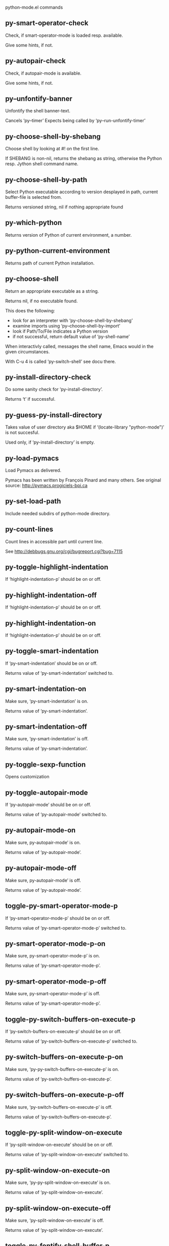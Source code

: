 python-mode.el commands

** py-smart-operator-check
   Check, if smart-operator-mode is loaded resp. available.

Give some hints, if not.

** py-autopair-check
   Check, if autopair-mode is available.

Give some hints, if not.

** py--unfontify-banner
   Unfontify the shell banner-text.

Cancels ‘py--timer’
Expects being called by ‘py--run-unfontify-timer’ 

** py-choose-shell-by-shebang
   Choose shell by looking at #! on the first line.

If SHEBANG is non-nil, returns the shebang as string,
otherwise the Python resp. Jython shell command name. 

** py-choose-shell-by-path
   Select Python executable according to version desplayed in path, current buffer-file is selected from.

Returns versioned string, nil if nothing appropriate found 

** py-which-python
   Returns version of Python of current environment, a number. 

** py-python-current-environment
   Returns path of current Python installation. 

** py-choose-shell
   Return an appropriate executable as a string.

Returns nil, if no executable found.

This does the following:
 - look for an interpreter with ‘py-choose-shell-by-shebang’
 - examine imports using ‘py--choose-shell-by-import’
 - look if Path/To/File indicates a Python version
 - if not successful, return default value of ‘py-shell-name’

When interactivly called, messages the shell name, Emacs would in the given circumstances.

With C-u 4 is called ‘py-switch-shell’ see docu there.

** py-install-directory-check
   Do some sanity check for ‘py-install-directory’.

Returns ‘t’ if successful. 

** py-guess-py-install-directory
   Takes value of user directory aka $HOME
if ‘(locate-library "python-mode")’ is not succesful.

Used only, if ‘py-install-directory’ is empty. 

** py-load-pymacs
   Load Pymacs as delivered.

Pymacs has been written by François Pinard and many others.
See original source: http://pymacs.progiciels-bpi.ca

** py-set-load-path
   Include needed subdirs of python-mode directory. 

** py-count-lines
   Count lines in accessible part until current line.

See http://debbugs.gnu.org/cgi/bugreport.cgi?bug=7115

** py-toggle-highlight-indentation
   If ‘highlight-indentation-p’ should be on or off. 

** py-highlight-indentation-off
   If ‘highlight-indentation-p’ should be on or off. 

** py-highlight-indentation-on
   If ‘highlight-indentation-p’ should be on or off. 

** py-toggle-smart-indentation
   If ‘py-smart-indentation’ should be on or off.

Returns value of ‘py-smart-indentation’ switched to. 

** py-smart-indentation-on
   Make sure, ‘py-smart-indentation’ is on.

Returns value of ‘py-smart-indentation’. 

** py-smart-indentation-off
   Make sure, ‘py-smart-indentation’ is off.

Returns value of ‘py-smart-indentation’. 

** py-toggle-sexp-function
   Opens customization 

** py-toggle-autopair-mode
   If ‘py-autopair-mode’ should be on or off.

  Returns value of ‘py-autopair-mode’ switched to. 

** py-autopair-mode-on
   Make sure, py-autopair-mode’ is on.

Returns value of ‘py-autopair-mode’. 

** py-autopair-mode-off
   Make sure, py-autopair-mode’ is off.

Returns value of ‘py-autopair-mode’. 

** toggle-py-smart-operator-mode-p
   If ‘py-smart-operator-mode-p’ should be on or off.

  Returns value of ‘py-smart-operator-mode-p’ switched to. 

** py-smart-operator-mode-p-on
   Make sure, py-smart-operator-mode-p’ is on.

Returns value of ‘py-smart-operator-mode-p’. 

** py-smart-operator-mode-p-off
   Make sure, py-smart-operator-mode-p’ is off.

Returns value of ‘py-smart-operator-mode-p’. 

** toggle-py-switch-buffers-on-execute-p
   If ‘py-switch-buffers-on-execute-p’ should be on or off.

  Returns value of ‘py-switch-buffers-on-execute-p’ switched to. 

** py-switch-buffers-on-execute-p-on
   Make sure, ‘py-py-switch-buffers-on-execute-p’ is on.

Returns value of ‘py-switch-buffers-on-execute-p’. 

** py-switch-buffers-on-execute-p-off
   Make sure, ‘py-switch-buffers-on-execute-p’ is off.

Returns value of ‘py-switch-buffers-on-execute-p’. 

** toggle-py-split-window-on-execute
   If ‘py-split-window-on-execute’ should be on or off.

  Returns value of ‘py-split-window-on-execute’ switched to. 

** py-split-window-on-execute-on
   Make sure, ‘py-py-split-window-on-execute’ is on.

Returns value of ‘py-split-window-on-execute’. 

** py-split-window-on-execute-off
   Make sure, ‘py-split-window-on-execute’ is off.

Returns value of ‘py-split-window-on-execute’. 

** toggle-py-fontify-shell-buffer-p
   If ‘py-fontify-shell-buffer-p’ should be on or off.

  Returns value of ‘py-fontify-shell-buffer-p’ switched to. 

** py-fontify-shell-buffer-p-on
   Make sure, ‘py-py-fontify-shell-buffer-p’ is on.

Returns value of ‘py-fontify-shell-buffer-p’. 

** py-fontify-shell-buffer-p-off
   Make sure, ‘py-fontify-shell-buffer-p’ is off.

Returns value of ‘py-fontify-shell-buffer-p’. 

** toggle-python-mode-v5-behavior-p
   If ‘python-mode-v5-behavior-p’ should be on or off.

  Returns value of ‘python-mode-v5-behavior-p’ switched to. 

** python-mode-v5-behavior-p-on
   Make sure, ‘python-mode-v5-behavior-p’ is on.

Returns value of ‘python-mode-v5-behavior-p’. 

** python-mode-v5-behavior-p-off
   Make sure, ‘python-mode-v5-behavior-p’ is off.

Returns value of ‘python-mode-v5-behavior-p’. 

** toggle-py-jump-on-exception
   If ‘py-jump-on-exception’ should be on or off.

  Returns value of ‘py-jump-on-exception’ switched to. 

** py-jump-on-exception-on
   Make sure, py-jump-on-exception’ is on.

Returns value of ‘py-jump-on-exception’. 

** py-jump-on-exception-off
   Make sure, ‘py-jump-on-exception’ is off.

Returns value of ‘py-jump-on-exception’. 

** toggle-py-use-current-dir-when-execute-p
   If ‘py-use-current-dir-when-execute-p’ should be on or off.

  Returns value of ‘py-use-current-dir-when-execute-p’ switched to. 

** py-use-current-dir-when-execute-p-on
   Make sure, py-use-current-dir-when-execute-p’ is on.

Returns value of ‘py-use-current-dir-when-execute-p’. 

** py-use-current-dir-when-execute-p-off
   Make sure, ‘py-use-current-dir-when-execute-p’ is off.

Returns value of ‘py-use-current-dir-when-execute-p’. 

** toggle-py-electric-comment-p
   If ‘py-electric-comment-p’ should be on or off.

  Returns value of ‘py-electric-comment-p’ switched to. 

** py-electric-comment-p-on
   Make sure, py-electric-comment-p’ is on.

Returns value of ‘py-electric-comment-p’. 

** py-electric-comment-p-off
   Make sure, ‘py-electric-comment-p’ is off.

Returns value of ‘py-electric-comment-p’. 

** toggle-py-underscore-word-syntax-p
   If ‘py-underscore-word-syntax-p’ should be on or off.

  Returns value of ‘py-underscore-word-syntax-p’ switched to. 

** py-underscore-word-syntax-p-on
   Make sure, py-underscore-word-syntax-p’ is on.

Returns value of ‘py-underscore-word-syntax-p’. 

** py-underscore-word-syntax-p-off
   Make sure, ‘py-underscore-word-syntax-p’ is off.

Returns value of ‘py-underscore-word-syntax-p’. 

** py-insert-default-shebang
   Insert in buffer shebang of installed default Python. 

** py-indent-line-outmost
   Indent the current line to the outmost reasonable indent.

With optional C-u an indent with length ‘py-indent-offset’ is inserted unconditionally 

** py-indent-line
   Indent the current line according to Python rules.

When called interactivly with C-u, ignore dedenting rules for block closing statements
(e.g. return, raise, break, continue, pass)

An optional C-u followed by a numeric argument neither 1 nor 4 will switch off ‘py-smart-indentation’ for this execution. This permits to correct allowed but unwanted indents.
Similar to ‘toggle-py-smart-indentation’ resp. ‘py-smart-indentation-off’ followed by TAB.

This function is normally used by ‘indent-line-function’ resp.
TAB.

When bound to TAB, C-q TAB inserts a TAB.

OUTMOST-ONLY stops circling possible indent.

When ‘py-tab-shifts-region-p’ is ‘t’, not just the current line,
but the region is shiftet that way.

If ‘py-tab-indents-region-p’ is ‘t’ and first TAB doesn’t shift
--as indent is at outmost reasonable--, indent-region is called.

C-q TAB inserts a literal TAB-character.

** py-newline-and-indent
   Add a newline and indent to outmost reasonable indent.
When indent is set back manually, this is honoured in following lines. 

** py-newline-and-dedent
   Add a newline and indent to one level below current.
Returns column. 

** py-toggle-indent-tabs-mode
   Toggle ‘indent-tabs-mode’.

Returns value of ‘indent-tabs-mode’ switched to. 

** py-indent-tabs-mode
   With positive ARG switch ‘indent-tabs-mode’ on.

With negative ARG switch ‘indent-tabs-mode’ off.
Returns value of ‘indent-tabs-mode’ switched to. 

** py-indent-tabs-mode-on
   Switch ‘indent-tabs-mode’ on. 

** py-indent-tabs-mode-off
   Switch ‘indent-tabs-mode’ off. 

** py-guess-indent-offset
   Guess ‘py-indent-offset’.

Set local value of ‘py-indent-offset’, return it

Might change local value of ‘py-indent-offset’ only when called
downwards from beginning of block followed by a statement. Otherwise default-value is returned.

** py-indent-and-forward
   Indent current line according to mode, move one line forward.

If optional INDENT is given, use it

** py-indent-region
   Reindent a region of Python code.

In case first line accepts an indent, keep the remaining
lines relative.
Otherwise lines in region get outmost indent,
same with optional argument

In order to shift a chunk of code, where the first line is okay, start with second line.


** py-backward-declarations
   Got to the beginning of assigments resp. statements in current level which don’t open blocks.


** py-forward-declarations
   Got to the end of assigments resp. statements in current level which don’t open blocks. 

** py-declarations
   Copy and mark assigments resp. statements in current level which don’t open blocks or start with a keyword.

See also ‘py-statements’, which is more general, taking also simple statements starting with a keyword. 

** py-kill-declarations
   Delete variables declared in current level.

Store deleted variables in kill-ring 

** py--bounds-of-statements
   Bounds of consecutive multitude of statements around point.

Indented same level, which don’t open blocks. 

** py-backward-statements
   Got to the beginning of statements in current level which don’t open blocks. 

** py-forward-statements
   Got to the end of statements in current level which don’t open blocks. 

** py-statements
   Copy and mark simple statements in current level which don’t open blocks.

More general than py-declarations, which would stop at keywords like a print-statement. 

** py-kill-statements
   Delete statements declared in current level.

Store deleted statements in kill-ring 

** py-insert-super
   Insert a function "super()" from current environment.

As example given in Python v3.1 documentation » The Python Standard Library »

class C(B):
    def method(self, arg):
        super().method(arg) # This does the same thing as:
                               # super(C, self).method(arg)

Returns the string inserted. 

** py-delete-comments-in-def-or-class
   Delete all commented lines in def-or-class at point

** py-delete-comments-in-class
   Delete all commented lines in class at point

** py-delete-comments-in-block
   Delete all commented lines in block at point

** py-delete-comments-in-region
   Delete all commented lines in region. 

** py-edit-docstring
   Edit docstring or active region in python-mode. 

** py-backward-region
   Go to the beginning of current region

** py-backward-block
   Go to beginning of ‘block’.

If already at beginning, go one ‘block’ backward.
Returns beginning of ‘block’ if successful, nil otherwise

** py-backward-block-or-clause
   Go to beginning of ‘block-or-clause’.

If already at beginning, go one ‘block-or-clause’ backward.
Returns beginning of ‘block-or-clause’ if successful, nil otherwise

** py-backward-class
   Go to beginning of ‘class’.

If already at beginning, go one ‘class’ backward.
Returns beginning of ‘class’ if successful, nil otherwise

** py-backward-clause
   Go to beginning of ‘clause’.

If already at beginning, go one ‘clause’ backward.
Returns beginning of ‘clause’ if successful, nil otherwise

** py-backward-def
   Go to beginning of ‘def’.

If already at beginning, go one ‘def’ backward.
Returns beginning of ‘def’ if successful, nil otherwise

** py-backward-def-or-class
   Go to beginning of ‘def-or-class’.

If already at beginning, go one ‘def-or-class’ backward.
Returns beginning of ‘def-or-class’ if successful, nil otherwise

** py-backward-elif-block
   Go to beginning of ‘elif-block’.

If already at beginning, go one ‘elif-block’ backward.
Returns beginning of ‘elif-block’ if successful, nil otherwise

** py-backward-else-block
   Go to beginning of ‘else-block’.

If already at beginning, go one ‘else-block’ backward.
Returns beginning of ‘else-block’ if successful, nil otherwise

** py-backward-except-block
   Go to beginning of ‘except-block’.

If already at beginning, go one ‘except-block’ backward.
Returns beginning of ‘except-block’ if successful, nil otherwise

** py-backward-for-block
   Go to beginning of ‘for-block’.

If already at beginning, go one ‘for-block’ backward.
Returns beginning of ‘for-block’ if successful, nil otherwise

** py-backward-if-block
   Go to beginning of ‘if-block’.

If already at beginning, go one ‘if-block’ backward.
Returns beginning of ‘if-block’ if successful, nil otherwise

** py-backward-minor-block
   Go to beginning of ‘minor-block’.

If already at beginning, go one ‘minor-block’ backward.
Returns beginning of ‘minor-block’ if successful, nil otherwise

** py-backward-try-block
   Go to beginning of ‘try-block’.

If already at beginning, go one ‘try-block’ backward.
Returns beginning of ‘try-block’ if successful, nil otherwise

** py-backward-block-bol
   Go to beginning of ‘block’, go to BOL.

If already at beginning, go one ‘block’ backward.
Returns beginning of ‘block’ if successful, nil otherwise

** py-backward-block-or-clause-bol
   Go to beginning of ‘block-or-clause’, go to BOL.

If already at beginning, go one ‘block-or-clause’ backward.
Returns beginning of ‘block-or-clause’ if successful, nil otherwise

** py-backward-class-bol
   Go to beginning of ‘class’, go to BOL.

If already at beginning, go one ‘class’ backward.
Returns beginning of ‘class’ if successful, nil otherwise

** py-backward-clause-bol
   Go to beginning of ‘clause’, go to BOL.

If already at beginning, go one ‘clause’ backward.
Returns beginning of ‘clause’ if successful, nil otherwise

** py-backward-def-bol
   Go to beginning of ‘def’, go to BOL.

If already at beginning, go one ‘def’ backward.
Returns beginning of ‘def’ if successful, nil otherwise

** py-backward-def-or-class-bol
   Go to beginning of ‘def-or-class’, go to BOL.

If already at beginning, go one ‘def-or-class’ backward.
Returns beginning of ‘def-or-class’ if successful, nil otherwise

** py-backward-elif-block-bol
   Go to beginning of ‘elif-block’, go to BOL.

If already at beginning, go one ‘elif-block’ backward.
Returns beginning of ‘elif-block’ if successful, nil otherwise

** py-backward-else-block-bol
   Go to beginning of ‘else-block’, go to BOL.

If already at beginning, go one ‘else-block’ backward.
Returns beginning of ‘else-block’ if successful, nil otherwise

** py-backward-except-block-bol
   Go to beginning of ‘except-block’, go to BOL.

If already at beginning, go one ‘except-block’ backward.
Returns beginning of ‘except-block’ if successful, nil otherwise

** py-backward-for-block-bol
   Go to beginning of ‘for-block’, go to BOL.

If already at beginning, go one ‘for-block’ backward.
Returns beginning of ‘for-block’ if successful, nil otherwise

** py-backward-if-block-bol
   Go to beginning of ‘if-block’, go to BOL.

If already at beginning, go one ‘if-block’ backward.
Returns beginning of ‘if-block’ if successful, nil otherwise

** py-backward-minor-block-bol
   Go to beginning of ‘minor-block’, go to BOL.

If already at beginning, go one ‘minor-block’ backward.
Returns beginning of ‘minor-block’ if successful, nil otherwise

** py-backward-try-block-bol
   Go to beginning of ‘try-block’, go to BOL.

If already at beginning, go one ‘try-block’ backward.
Returns beginning of ‘try-block’ if successful, nil otherwise

** py-forward-region
   Go to the end of current region

** py-forward-block
   Go to end of block.

Returns end of block if successful, nil otherwise
Optional arg DECORATOR is used if form supports one
With optional BOL, go to beginning of line following match.

** py-forward-block-bol
   Goto beginning of line following end of block.
  Returns position reached, if successful, nil otherwise.

See also ‘py-down-block’: down from current definition to next beginning of block below. 

** py-forward-block-or-clause
   Go to end of block-or-clause.

Returns end of block-or-clause if successful, nil otherwise
Optional arg DECORATOR is used if form supports one
With optional BOL, go to beginning of line following match.

** py-forward-block-or-clause-bol
   Goto beginning of line following end of block-or-clause.
  Returns position reached, if successful, nil otherwise.

See also ‘py-down-block-or-clause’: down from current definition to next beginning of block-or-clause below. 

** py-forward-class
   Go to end of class.

Returns end of class if successful, nil otherwise
Optional arg DECORATOR is used if form supports one
With optional BOL, go to beginning of line following match.

** py-forward-class-bol
   Goto beginning of line following end of class.
  Returns position reached, if successful, nil otherwise.

See also ‘py-down-class’: down from current definition to next beginning of class below. 

** py-forward-clause
   Go to end of clause.

Returns end of clause if successful, nil otherwise
Optional arg DECORATOR is used if form supports one
With optional BOL, go to beginning of line following match.

** py-forward-clause-bol
   Goto beginning of line following end of clause.
  Returns position reached, if successful, nil otherwise.

See also ‘py-down-clause’: down from current definition to next beginning of clause below. 

** py-forward-def-or-class
   Go to end of def-or-class.

Returns end of def-or-class if successful, nil otherwise
Optional arg DECORATOR is used if form supports one
With optional BOL, go to beginning of line following match.

** py-forward-def-or-class-bol
   Goto beginning of line following end of def-or-class.
  Returns position reached, if successful, nil otherwise.

See also ‘py-down-def-or-class’: down from current definition to next beginning of def-or-class below. 

** py-forward-def
   Go to end of def.

Returns end of def if successful, nil otherwise
Optional arg DECORATOR is used if form supports one
With optional BOL, go to beginning of line following match.

** py-forward-def-bol
   Goto beginning of line following end of def.
  Returns position reached, if successful, nil otherwise.

See also ‘py-down-def’: down from current definition to next beginning of def below. 

** py-forward-if-block
   Go to end of if-block.

Returns end of if-block if successful, nil otherwise
Optional arg DECORATOR is used if form supports one
With optional BOL, go to beginning of line following match.

** py-forward-if-block-bol
   Goto beginning of line following end of if-block.
  Returns position reached, if successful, nil otherwise.

See also ‘py-down-if-block’: down from current definition to next beginning of if-block below. 

** py-forward-elif-block
   Go to end of elif-block.

Returns end of elif-block if successful, nil otherwise
Optional arg DECORATOR is used if form supports one
With optional BOL, go to beginning of line following match.

** py-forward-elif-block-bol
   Goto beginning of line following end of elif-block.
  Returns position reached, if successful, nil otherwise.

See also ‘py-down-elif-block’: down from current definition to next beginning of elif-block below. 

** py-forward-else-block
   Go to end of else-block.

Returns end of else-block if successful, nil otherwise
Optional arg DECORATOR is used if form supports one
With optional BOL, go to beginning of line following match.

** py-forward-else-block-bol
   Goto beginning of line following end of else-block.
  Returns position reached, if successful, nil otherwise.

See also ‘py-down-else-block’: down from current definition to next beginning of else-block below. 

** py-forward-for-block
   Go to end of for-block.

Returns end of for-block if successful, nil otherwise
Optional arg DECORATOR is used if form supports one
With optional BOL, go to beginning of line following match.

** py-forward-for-block-bol
   Goto beginning of line following end of for-block.
  Returns position reached, if successful, nil otherwise.

See also ‘py-down-for-block’: down from current definition to next beginning of for-block below. 

** py-forward-except-block
   Go to end of except-block.

Returns end of except-block if successful, nil otherwise
Optional arg DECORATOR is used if form supports one
With optional BOL, go to beginning of line following match.

** py-forward-except-block-bol
   Goto beginning of line following end of except-block.
  Returns position reached, if successful, nil otherwise.

See also ‘py-down-except-block’: down from current definition to next beginning of except-block below. 

** py-forward-try-block
   Go to end of try-block.

Returns end of try-block if successful, nil otherwise
Optional arg DECORATOR is used if form supports one
With optional BOL, go to beginning of line following match.

** py-forward-try-block-bol
   Goto beginning of line following end of try-block.
  Returns position reached, if successful, nil otherwise.

See also ‘py-down-try-block’: down from current definition to next beginning of try-block below. 

** py-forward-minor-block
   Go to end of minor-block.

Returns end of minor-block if successful, nil otherwise
Optional arg DECORATOR is used if form supports one
With optional BOL, go to beginning of line following match.

** py-forward-minor-block-bol
   Goto beginning of line following end of minor-block.
  Returns position reached, if successful, nil otherwise.

See also ‘py-down-minor-block’: down from current definition to next beginning of minor-block below. 

** py-backward-indent
   Go to the beginning of a section of equal indent.

If already at the beginning or before a indent, go to next indent in buffer upwards
Returns final position when called from inside section, nil otherwise

** py-backward-indent-bol
   Go to the beginning of line of a section of equal indent.

If already at the beginning or before an indent, go to next indent in buffer upwards
Returns final position when called from inside section, nil otherwise

** py-forward-indent
   Go to the end of a section of equal indentation.

If already at the end, go down to next indent in buffer
Returns final position when called from inside section, nil otherwise

** py-forward-indent-bol
   Go to beginning of line following of a section of equal indentation.

If already at the end, go down to next indent in buffer
Returns final position when called from inside section, nil otherwise

** py-backward-expression
   Go to the beginning of a python expression.

If already at the beginning or before a expression, go to next expression in buffer upwards

** py-forward-expression
   Go to the end of a compound python expression.

Operators are ignored. 

** py-backward-line
   Go to beginning-of-line, return position.

If already at beginning-of-line and not at BOB, go to beginning of previous line. 

** py-forward-line
   Go to end-of-line, return position.

If already at end-of-line and not at EOB, go to end of next line. 

** py-backward-statement
   Go to the initial line of a simple statement.

For beginning of compound statement use py-backward-block.
For beginning of clause py-backward-clause.

‘ignore-in-string-p’ allows moves inside a docstring, used when
computing indents

** py-backward-statement-bol
   Goto beginning of line where statement starts.
  Returns position reached, if successful, nil otherwise.

See also ‘py-up-statement’: up from current definition to next beginning of statement above. 

** py-forward-statement
   Go to the last char of current statement.

Optional argument REPEAT, the number of loops done already, is checked for py-max-specpdl-size error. Avoid eternal loops due to missing string delimters etc. 

** py-forward-statement-bol
   Go to the beginning-of-line following current statement.

** py-backward-decorator
   Go to the beginning of a decorator.

Returns position if succesful 

** py-forward-decorator
   Go to the end of a decorator.

Returns position if succesful 

** py-backward-comment
   Got to beginning of a commented section. 

** py-forward-comment
   Go to end of commented section.

Optional args position and comment-start character
Travel empty lines 

** py-go-to-beginning-of-comment
   Go to the beginning of current line’s comment, if any.

From a programm use macro ‘py-backward-comment’ instead 

** py-leave-comment-or-string-backward
   If inside a comment or string, leave it backward. 

** py-beginning-of-list-pps
   Go to the beginning of a list.
Optional ARG indicates a start-position for ‘parse-partial-sexp’.
Return beginning position, nil if not inside.

** py-forward-into-nomenclature
   Move forward to end of a nomenclature symbol.

With C-u (programmatically, optional argument ARG), do it that many times.

A ‘nomenclature’ is a fancy way of saying AWordWithMixedCaseNotUnderscores.

** py-backward-into-nomenclature
   Move backward to beginning of a nomenclature symbol.

With optional ARG, move that many times.  If ARG is negative, move
forward.

A ‘nomenclature’ is a fancy way of saying AWordWithMixedCaseNotUnderscores.

** py-beginning-of-block-current-column
   Reach next beginning of block upwards which starts at current column.

Return position

** py-backward-section
   Go to next section start upward in buffer.

Return position if successful

** py-forward-section
   Go to next section end downward in buffer.

Return position if successful

** py-kill-comment
   Delete comment at point.

Stores data in kill ring

** py-kill-line
   Delete line at point.

Stores data in kill ring

** py-kill-paragraph
   Delete paragraph at point.

Stores data in kill ring

** py-kill-expression
   Delete expression at point.

Stores data in kill ring

** py-kill-partial-expression
   Delete partial-expression at point.

Stores data in kill ring

** py-kill-section
   Delete section at point.

Stores data in kill ring

** py-kill-top-level
   Delete top-level at point.

Stores data in kill ring

** py-kill-block
   Delete block at point.

Stores data in kill ring. Might be yanked back using ‘C-y’. 

** py-kill-block-or-clause
   Delete block-or-clause at point.

Stores data in kill ring. Might be yanked back using ‘C-y’. 

** py-kill-class
   Delete class at point.

Stores data in kill ring. Might be yanked back using ‘C-y’. 

** py-kill-clause
   Delete clause at point.

Stores data in kill ring. Might be yanked back using ‘C-y’. 

** py-kill-def
   Delete def at point.

Stores data in kill ring. Might be yanked back using ‘C-y’. 

** py-kill-def-or-class
   Delete def-or-class at point.

Stores data in kill ring. Might be yanked back using ‘C-y’. 

** py-kill-elif-block
   Delete elif-block at point.

Stores data in kill ring. Might be yanked back using ‘C-y’. 

** py-kill-else-block
   Delete else-block at point.

Stores data in kill ring. Might be yanked back using ‘C-y’. 

** py-kill-except-block
   Delete except-block at point.

Stores data in kill ring. Might be yanked back using ‘C-y’. 

** py-kill-for-block
   Delete for-block at point.

Stores data in kill ring. Might be yanked back using ‘C-y’. 

** py-kill-if-block
   Delete if-block at point.

Stores data in kill ring. Might be yanked back using ‘C-y’. 

** py-kill-indent
   Delete indent at point.

Stores data in kill ring. Might be yanked back using ‘C-y’. 

** py-kill-minor-block
   Delete minor-block at point.

Stores data in kill ring. Might be yanked back using ‘C-y’. 

** py-kill-statement
   Delete statement at point.

Stores data in kill ring. Might be yanked back using ‘C-y’. 

** py-kill-try-block
   Delete try-block at point.

Stores data in kill ring. Might be yanked back using ‘C-y’. 

** py-close-block
   Close block at point.

Set indent level to that of beginning of function definition.

If final line isn’t empty and ‘py-close-block-provides-newline’ non-nil, insert a newline.


** py-close-class
   Close class at point.

Set indent level to that of beginning of function definition.

If final line isn’t empty and ‘py-close-block-provides-newline’ non-nil, insert a newline.


** py-close-def
   Close def at point.

Set indent level to that of beginning of function definition.

If final line isn’t empty and ‘py-close-block-provides-newline’ non-nil, insert a newline.


** py-close-def-or-class
   Close def-or-class at point.

Set indent level to that of beginning of function definition.

If final line isn’t empty and ‘py-close-block-provides-newline’ non-nil, insert a newline.


** py-close-minor-block
   Close minor-block at point.

Set indent level to that of beginning of function definition.

If final line isn’t empty and ‘py-close-block-provides-newline’ non-nil, insert a newline.


** py-close-statement
   Close statement at point.

Set indent level to that of beginning of function definition.

If final line isn’t empty and ‘py-close-block-provides-newline’ non-nil, insert a newline.


** py-mark-comment
   Mark comment at point.

Returns beginning and end positions of marked area, a cons. 

** py-mark-line
   Mark line at point.

Returns beginning and end positions of marked area, a cons. 

** py-mark-paragraph
   Mark paragraph at point.

Returns beginning and end positions of marked area, a cons. 

** py-mark-expression
   Mark expression at point.

Returns beginning and end positions of marked area, a cons. 

** py-mark-partial-expression
   Mark partial-expression at point.

Returns beginning and end positions of marked area, a cons. 

** py-mark-section
   Mark section at point.

Returns beginning and end positions of marked area, a cons. 

** py-mark-top-level
   Mark top-level at point.

Returns beginning and end positions of marked area, a cons. 

** py-mark-block
   Mark block, take beginning of line positions. 

Returns beginning and end positions of region, a cons. 

** py-mark-block-or-clause
   Mark block-or-clause, take beginning of line positions. 

Returns beginning and end positions of region, a cons. 

** py-mark-class
   Mark class, take beginning of line positions. 

With C-u or ‘py-mark-decorators’ set to ‘t’, decorators are marked too.
Returns beginning and end positions of region, a cons. 

** py-mark-clause
   Mark clause, take beginning of line positions. 

Returns beginning and end positions of region, a cons. 

** py-mark-def
   Mark def, take beginning of line positions. 

With C-u or ‘py-mark-decorators’ set to ‘t’, decorators are marked too.
Returns beginning and end positions of region, a cons. 

** py-mark-def-or-class
   Mark def-or-class, take beginning of line positions. 

With C-u or ‘py-mark-decorators’ set to ‘t’, decorators are marked too.
Returns beginning and end positions of region, a cons. 

** py-mark-elif-block
   Mark elif-block, take beginning of line positions. 

Returns beginning and end positions of region, a cons. 

** py-mark-else-block
   Mark else-block, take beginning of line positions. 

Returns beginning and end positions of region, a cons. 

** py-mark-except-block
   Mark except-block, take beginning of line positions. 

Returns beginning and end positions of region, a cons. 

** py-mark-for-block
   Mark for-block, take beginning of line positions. 

Returns beginning and end positions of region, a cons. 

** py-mark-if-block
   Mark if-block, take beginning of line positions. 

Returns beginning and end positions of region, a cons. 

** py-mark-indent
   Mark indent, take beginning of line positions. 

Returns beginning and end positions of region, a cons. 

** py-mark-minor-block
   Mark minor-block, take beginning of line positions. 

Returns beginning and end positions of region, a cons. 

** py-mark-statement
   Mark statement, take beginning of line positions. 

Returns beginning and end positions of region, a cons. 

** py-mark-try-block
   Mark try-block, take beginning of line positions. 

Returns beginning and end positions of region, a cons. 

** py-copy-block
   Copy block at point.

Store data in kill ring, so it might yanked back. 

** py-copy-block-or-clause
   Copy block-or-clause at point.

Store data in kill ring, so it might yanked back. 

** py-copy-buffer
   Copy buffer at point.

Store data in kill ring, so it might yanked back. 

** py-copy-class
   Copy class at point.

Store data in kill ring, so it might yanked back. 

** py-copy-clause
   Copy clause at point.

Store data in kill ring, so it might yanked back. 

** py-copy-def
   Copy def at point.

Store data in kill ring, so it might yanked back. 

** py-copy-def-or-class
   Copy def-or-class at point.

Store data in kill ring, so it might yanked back. 

** py-copy-expression
   Copy expression at point.

Store data in kill ring, so it might yanked back. 

** py-copy-indent
   Copy indent at point.

Store data in kill ring, so it might yanked back. 

** py-copy-line
   Copy line at point.

Store data in kill ring, so it might yanked back. 

** py-copy-minor-block
   Copy minor-block at point.

Store data in kill ring, so it might yanked back. 

** py-copy-paragraph
   Copy paragraph at point.

Store data in kill ring, so it might yanked back. 

** py-copy-partial-expression
   Copy partial-expression at point.

Store data in kill ring, so it might yanked back. 

** py-copy-region
   Copy region at point.

Store data in kill ring, so it might yanked back. 

** py-copy-statement
   Copy statement at point.

Store data in kill ring, so it might yanked back. 

** py-copy-top-level
   Copy top-level at point.

Store data in kill ring, so it might yanked back. 

** py-copy-block-bol
   Delete block bol at point.

Stores data in kill ring. Might be yanked back using ‘C-y’. 

** py-copy-block-or-clause-bol
   Delete block-or-clause bol at point.

Stores data in kill ring. Might be yanked back using ‘C-y’. 

** py-copy-buffer-bol
   Delete buffer bol at point.

Stores data in kill ring. Might be yanked back using ‘C-y’. 

** py-copy-class-bol
   Delete class bol at point.

Stores data in kill ring. Might be yanked back using ‘C-y’. 

** py-copy-clause-bol
   Delete clause bol at point.

Stores data in kill ring. Might be yanked back using ‘C-y’. 

** py-copy-def-bol
   Delete def bol at point.

Stores data in kill ring. Might be yanked back using ‘C-y’. 

** py-copy-def-or-class-bol
   Delete def-or-class bol at point.

Stores data in kill ring. Might be yanked back using ‘C-y’. 

** py-copy-expression-bol
   Delete expression bol at point.

Stores data in kill ring. Might be yanked back using ‘C-y’. 

** py-copy-indent-bol
   Delete indent bol at point.

Stores data in kill ring. Might be yanked back using ‘C-y’. 

** py-copy-line-bol
   Delete line bol at point.

Stores data in kill ring. Might be yanked back using ‘C-y’. 

** py-copy-minor-block-bol
   Delete minor-block bol at point.

Stores data in kill ring. Might be yanked back using ‘C-y’. 

** py-copy-paragraph-bol
   Delete paragraph bol at point.

Stores data in kill ring. Might be yanked back using ‘C-y’. 

** py-copy-partial-expression-bol
   Delete partial-expression bol at point.

Stores data in kill ring. Might be yanked back using ‘C-y’. 

** py-copy-region-bol
   Delete region bol at point.

Stores data in kill ring. Might be yanked back using ‘C-y’. 

** py-copy-statement-bol
   Delete statement bol at point.

Stores data in kill ring. Might be yanked back using ‘C-y’. 

** py-copy-top-level-bol
   Delete top-level bol at point.

Stores data in kill ring. Might be yanked back using ‘C-y’. 

** py-delete-block
   Delete BLOCK at point until beginning-of-line.

Don’t store data in kill ring. 

** py-delete-block-or-clause
   Delete BLOCK-OR-CLAUSE at point until beginning-of-line.

Don’t store data in kill ring. 

** py-delete-class
   Delete CLASS at point until beginning-of-line.

Don’t store data in kill ring. 
With C-u or ‘py-mark-decorators’ set to ‘t’, ‘decorators’ are included.

** py-delete-clause
   Delete CLAUSE at point until beginning-of-line.

Don’t store data in kill ring. 

** py-delete-def
   Delete DEF at point until beginning-of-line.

Don’t store data in kill ring. 
With C-u or ‘py-mark-decorators’ set to ‘t’, ‘decorators’ are included.

** py-delete-def-or-class
   Delete DEF-OR-CLASS at point until beginning-of-line.

Don’t store data in kill ring. 
With C-u or ‘py-mark-decorators’ set to ‘t’, ‘decorators’ are included.

** py-delete-elif-block
   Delete ELIF-BLOCK at point until beginning-of-line.

Don’t store data in kill ring. 

** py-delete-else-block
   Delete ELSE-BLOCK at point until beginning-of-line.

Don’t store data in kill ring. 

** py-delete-except-block
   Delete EXCEPT-BLOCK at point until beginning-of-line.

Don’t store data in kill ring. 

** py-delete-for-block
   Delete FOR-BLOCK at point until beginning-of-line.

Don’t store data in kill ring. 

** py-delete-if-block
   Delete IF-BLOCK at point until beginning-of-line.

Don’t store data in kill ring. 

** py-delete-indent
   Delete INDENT at point until beginning-of-line.

Don’t store data in kill ring. 

** py-delete-minor-block
   Delete MINOR-BLOCK at point until beginning-of-line.

Don’t store data in kill ring. 

** py-delete-statement
   Delete STATEMENT at point until beginning-of-line.

Don’t store data in kill ring. 

** py-delete-try-block
   Delete TRY-BLOCK at point until beginning-of-line.

Don’t store data in kill ring. 

** py-delete-comment
   Delete COMMENT at point.

Don’t store data in kill ring. 

** py-delete-line
   Delete LINE at point.

Don’t store data in kill ring. 

** py-delete-paragraph
   Delete PARAGRAPH at point.

Don’t store data in kill ring. 

** py-delete-expression
   Delete EXPRESSION at point.

Don’t store data in kill ring. 

** py-delete-partial-expression
   Delete PARTIAL-EXPRESSION at point.

Don’t store data in kill ring. 

** py-delete-section
   Delete SECTION at point.

Don’t store data in kill ring. 

** py-delete-top-level
   Delete TOP-LEVEL at point.

Don’t store data in kill ring. 

** py-switch-to-python
   Switch to the Python process buffer, maybe starting new process.

With prefix arg, position cursor at end of buffer.

** py-send-file
   Send FILE-NAME to Python PROCESS.
If TEMP-FILE-NAME is passed then that file is used for processing
instead, while internally the shell will continue to use
FILE-NAME.

** toggle-force-local-shell
   If locally indicated Python shell should be taken and
enforced upon sessions execute commands.

Toggles boolean ‘py-force-local-shell-p’ along with ‘py-force-py-shell-name-p’
Returns value of ‘toggle-force-local-shell’ switched to.

When on, kind of an option ’follow’, local shell sets ‘py-shell-name’, enforces its use afterwards.

See also commands
‘py-force-local-shell-on’
‘py-force-local-shell-off’
 

** py-force-local-shell-on
   Make sure, ‘py-force-local-shell-p’ is on.

Returns value of ‘py-force-local-shell-p’.

Kind of an option ’follow’, local shell sets ‘py-shell-name’, enforces its use afterwards 

** py-force-local-shell-off
   Restore ‘py-shell-name’ default value and ‘behaviour’. 

** toggle-force-py-shell-name-p
   If customized default ‘py-shell-name’ should be enforced upon execution.

If ‘py-force-py-shell-name-p’ should be on or off.
Returns value of ‘py-force-py-shell-name-p’ switched to.

See also commands
force-py-shell-name-p-on
force-py-shell-name-p-off

Caveat: Completion might not work that way.


** force-py-shell-name-p-on
   Switches ‘py-force-py-shell-name-p’ on.

Customized default ‘py-shell-name’ will be enforced upon execution.
Returns value of ‘py-force-py-shell-name-p’.

Caveat: Completion might not work that way.


** force-py-shell-name-p-off
   Make sure, ‘py-force-py-shell-name-p’ is off.

Function to use by executes will be guessed from environment.
Returns value of ‘py-force-py-shell-name-p’. 

** py-toggle-split-windows-on-execute
   If ‘py-split-window-on-execute’ should be on or off.

  Returns value of ‘py-split-window-on-execute’ switched to. 

** py-split-windows-on-execute-on
   Make sure, ‘py-split-window-on-execute’ is on.

Returns value of ‘py-split-window-on-execute’. 

** py-split-windows-on-execute-off
   Make sure, ‘py-split-window-on-execute’ is off.

Returns value of ‘py-split-window-on-execute’. 

** py-toggle-shell-switch-buffers-on-execute
   If ‘py-switch-buffers-on-execute-p’ should be on or off.

  Returns value of ‘py-switch-buffers-on-execute-p’ switched to. 

** py-shell-switch-buffers-on-execute-on
   Make sure, ‘py-switch-buffers-on-execute-p’ is on.

Returns value of ‘py-switch-buffers-on-execute-p’. 

** py-shell-switch-buffers-on-execute-off
   Make sure, ‘py-switch-buffers-on-execute-p’ is off.

Returns value of ‘py-switch-buffers-on-execute-p’. 

** py-guess-default-python
   Defaults to "python", if guessing didn’t succeed. 

** py-shell-dedicated
   Start an interactive Python interpreter in another window.

With optional C-u user is prompted by
‘py-choose-shell’ for command and options to pass to the Python
interpreter.


** py-set-ipython-completion-command-string
   Set and return ‘py-ipython-completion-command-string’. 

** py-ipython--module-completion-import
   Import module-completion 

** py-toggle-split-window-function
   If window is splitted vertically or horizontally.

When code is executed and ‘py-split-window-on-execute’ is ‘t’, the result is displays in an output-buffer, "*Python*" by default.

Customizable variable ‘py-split-windows-on-execute-function’ tells how to split the screen.

** py--manage-windows-split
   If one window, split according to ‘py-split-windows-on-execute-function. 

** py-kill-shell-unconditional
   With optional argument SHELL.

Otherwise kill default (I)Python shell.
Kill buffer and its process.
Receives a buffer-name as argument

** py-kill-default-shell-unconditional
   Kill buffer "*Python*" and its process. 

** py-shell
   Start an interactive Python interpreter in another window.
  Interactively, C-u prompts for a new buffer-name.
  C-u 2 prompts for ‘py-python-command-args’.
  If ‘default-directory’ is a remote file name, it is also prompted
  to change if called with a prefix arg.

  Optional string SHELL overrides default ‘py-shell-name’.
  Returns py-shell’s buffer-name.
  BUFFER allows specifying a name, the Python process is connected to
  FAST process not in comint-mode buffer
  EXCEPTION-BUFFER point to error
  SPLIT see var ‘py-split-window-on-execute’
  SWITCH see var ‘py-switch-buffers-on-execute-p’
  

** py-shell-get-process
   Get appropriate Python process for current buffer and return it.

** py-switch-to-shell
   Switch to Python process buffer.

** py-execute-file
   When called interactively, user is prompted for filename. 

** py-execute-string
   Send the argument STRING to Python default interpreter.

See also ‘py-execute-region’. 

** py-execute-string-dedicated
   Send the argument STRING to an unique Python interpreter.

See also ‘py-execute-region’. 

** py-fetch-py-master-file
   Lookup if a ‘py-master-file’ is specified.

See also doku of variable ‘py-master-file’ 

** py-execute-import-or-reload
   Import the current buffer’s file in a Python interpreter.

If the file has already been imported, then do reload instead to get
the latest version.

If the file’s name does not end in ".py", then do execfile instead.

If the current buffer is not visiting a file, do ‘py-execute-buffer’
instead.

If the file local variable ‘py-master-file’ is non-nil, import or
reload the named file instead of the buffer’s file.  The file may be
saved based on the value of ‘py-execute-import-or-reload-save-p’.

See also ‘M-x py-execute-region’.

This may be preferable to ‘M-x py-execute-buffer’ because:

 - Definitions stay in their module rather than appearing at top
   level, where they would clutter the global namespace and not affect
   uses of qualified names (MODULE.NAME).

 - The Python debugger gets line number information about the functions.

** py-execute-defun
   Send the current defun (class or method) to the Python process.

** py-process-file
   Process "python filename".

Optional OUTPUT-BUFFER and ERROR-BUFFER might be given. 

** py-remove-overlays-at-point
   Remove overlays as set when ‘py-highlight-error-source-p’ is non-nil. 

** py-mouseto-exception
   Jump to the code which caused the Python exception at EVENT.
EVENT is usually a mouse click.

** py-goto-exception
   Go to the line indicated by the traceback.

** py-down-exception
   Go to the next line down in the traceback.
With M-x univeral-argument (programmatically, optional argument
BOTTOM), jump to the bottom (innermost) exception in the exception
stack.

** py-up-exception
   Go to the previous line up in the traceback.
With C-u (programmatically, optional argument TOP)
jump to the top (outermost) exception in the exception stack.

** py-output-buffer-filter
   Clear output buffer from py-shell-input prompt etc. 

** py-output-filter
   Clear output buffer from py-shell-input prompt etc. 

** py-send-string
   Evaluate STRING in Python process.

** py-shell-complete
   Complete word before point, if any. 

** py-indent-or-complete
   Complete or indent depending on the context.

If cursor is at end of a symbol, try to complete
Otherwise call ‘py-indent-line’

If ‘(use-region-p)’ returns ‘t’, indent region.
Use ‘C-q TAB’ to insert a literally TAB-character

In python-mode ‘py-complete-function’ is called,
in (I)Python shell-modes ‘py-shell-complete’

** py-pdbtrack-toggle-stack-tracking
   Set variable ‘py-pdbtrack-do-tracking-p’. 

** py-execute-statement-pdb
   Execute statement running pdb. 

** py-pdb-help
   Print generic pdb.help() message 

** py--pdb-versioned
   Guess existing pdb version from py-shell-name

Return "pdb[VERSION]" if executable found, just "pdb" otherwise

** py-pdb
   Run pdb on program FILE in buffer ‘*gud-FILE*’.
The directory containing FILE becomes the initial working directory
and source-file directory for your debugger.

At GNU Linux systems required pdb version should be detected by ‘py--pdb-version’, at Windows configure ‘py-python-ms-pdb-command’

lp:963253

** py-update-gud-pdb-history
   If pdb is called at a Python buffer, put it’s file name at the head of ‘gud-pdb-history’. 

** py-fetch-docu
   Lookup in current buffer for the doku for the symbol at point.

Useful for newly defined symbol, not known to python yet. 

** py-info-current-defun
   Return name of surrounding function with Python compatible dotted expression syntax.
Optional argument INCLUDE-TYPE indicates to include the type of the defun.
This function is compatible to be used as
‘add-log-current-defun-function’ since it returns nil if point is
not inside a defun.

** py-help-at-point
   Print help on symbol at point.

If symbol is defined in current buffer, jump to it’s definition

** py-describe-mode
   Dump long form of ‘python-mode’ docs.

** py-find-definition
   Find source of definition of SYMBOL.

Interactively, prompt for SYMBOL.

** py-find-imports
   Find top-level imports.

Returns imports 

** py-update-imports
   Returns imports.

Imports done are displayed in message buffer. 

** py-pep8-run
   *Run pep8, check formatting - default on the file currently visited.

** py-pep8-help
   Display pep8 command line help messages. 

** py-pylint-run
   Run pylint (default on the file currently visited).

For help see M-x pylint-help resp. M-x pylint-long-help.
Home-page: http://www.logilab.org/project/pylint 

** py-pylint-help
   Display Pylint command line help messages.

Let’s have this until more Emacs-like help is prepared 

** py-pylint-doku
   Display Pylint Documentation.

Calls ‘pylint --full-documentation’

** py-pyflakes-run
   *Run pyflakes (default on the file currently visited).

For help see M-x pyflakes-help resp. M-x pyflakes-long-help.
Home-page: http://www.logilab.org/project/pyflakes 

** py-pyflakes-help
   Display Pyflakes command line help messages.

Let’s have this until more Emacs-like help is prepared 

** py-pyflakespep8-run
   *Run pyflakespep8, check formatting (default on the file currently visited).


** py-pyflakespep8-help
   Display pyflakespep8 command line help messages. 

** py-pychecker-run
   *Run pychecker (default on the file currently visited).

** py-check-command
   Check a Python file (default current buffer’s file).
Runs COMMAND, a shell command, as if by ‘compile’.
See ‘py-check-command’ for the default.

** py-flake8-run
   Flake8 is a wrapper around these tools:
        - PyFlakes
        - pep8
        - Ned Batchelder’s McCabe script

        It also adds features:
        - files that contain this line are skipped::
            # flake8: noqa
        - lines that contain a ‘‘# noqa‘‘ comment at the end will not issue warnings.
        - a Git and a Mercurial hook.
        - a McCabe complexity checker.
        - extendable through ‘‘flake8.extension‘‘ entry points.

** py-flake8-help
   Display flake8 command line help messages. 

** py-nesting-level
   Accepts the output of ‘parse-partial-sexp’. 

** py-flycheck-mode
   Toggle ‘flycheck-mode’.

With negative argument switch off flycheck-mode
See menu "Tools/Syntax Checking"

** pylint-flymake-mode
   Toggle ‘pylint’ ‘flymake-mode’. 

** pyflakes-flymake-mode
   Toggle ‘pyflakes’ ‘flymake-mode’. 

** pychecker-flymake-mode
   Toggle ‘pychecker’ ‘flymake-mode’. 

** pep8-flymake-mode
   Toggle ‘pep8’ ‘flymake-mode’. 

** pyflakespep8-flymake-mode
   Toggle ‘pyflakespep8’ ‘flymake-mode’.

Joint call to pyflakes and pep8 as proposed by
Keegan Carruthers-Smith

** variables-state
   Diplays state of python-mode variables in an org-mode buffer.

Reads variables from python-mode.el as current buffer.

Variables which would produce a large output are left out:
- syntax-tables
- python-mode-map

Maybe call M-x describe-variable RET to query its value. 

** py-indent-forward-line
   Indent and move one line forward to next indentation.
Returns column of line reached.

If ‘py-kill-empty-line’ is non-nil, delete an empty line.
When closing a form, use py-close-block et al, which will move and indent likewise.
With M-x universal argument just indent.


** py-dedent-forward-line
   Dedent line and move one line forward. 

** py-dedent
   Dedent line according to ‘py-indent-offset’.

With arg, do it that many times.
If point is between indent levels, dedent to next level.
Return indentation reached, if dedent done, nil otherwise.

Affected by ‘py-dedent-keep-relative-column’. 

** py-class-at-point
   Return class definition as string.

With interactive call, send it to the message buffer too. 

** py-function-at-point
   Return functions definition as string.

With interactive call, send it to the message buffer too. 

** py-backward-function
   Jump to the beginning of defun. Returns point. 

** py-forward-function
   Jump to the end of function. 

** py-line-at-point
   Return line as string.
  With interactive call, send it to the message buffer too. 

** py-match-paren-mode
   py-match-paren-mode nil oder t

** py-match-paren
   If at a beginning, jump to end and vice versa.

When called from within, go to the start.
Matches lists, but also block, statement, string and comment. 

** py-documentation
   Launch PyDOC on the Word at Point

** eva
   Put "eval(...)" forms around strings at point. 

** pst-here
   Kill previous "pdb.set_trace()" and insert it at point. 

** py-printform-insert
   Inserts a print statement out of current ‘(car kill-ring)’ by default, inserts STRING if delivered.

With optional C-u print as string

** py-line-to-printform-python2
   Transforms the item on current in a print statement. 

** py-boolswitch
   Edit the assignment of a boolean variable, revert them.

I.e. switch it from "True" to "False" and vice versa

** py-switch-imenu-index-function
   Switch between series 5. index machine ‘py--imenu-create-index’ and ‘py--imenu-create-index-new’, which also lists modules variables 

** ipython
   Start an IPython interpreter.

Optional C-u prompts for path to the interpreter. 

** ipython2\.7
   Start an IPython2.7 interpreter.

Optional C-u prompts for path to the interpreter. 

** ipython3
   Start an IPython3 interpreter.

Optional C-u prompts for path to the interpreter. 

** jython
   Start an Jython interpreter.

Optional C-u prompts for path to the interpreter. 

** python
   Start an Python interpreter.

Optional C-u prompts for path to the interpreter. 

** python2
   Start an Python2 interpreter.

Optional C-u prompts for path to the interpreter. 

** python3
   Start an Python3 interpreter.

Optional C-u prompts for path to the interpreter. 

** ipython-dedicated
   Start an unique IPython interpreter in another window.

Optional C-u prompts for path to the interpreter. 

** ipython2\.7-dedicated
   Start an unique IPython2.7 interpreter in another window.

Optional C-u prompts for path to the interpreter. 

** ipython3-dedicated
   Start an unique IPython3 interpreter in another window.

Optional C-u prompts for path to the interpreter. 

** jython-dedicated
   Start an unique Jython interpreter in another window.

Optional C-u prompts for path to the interpreter. 

** python-dedicated
   Start an unique Python interpreter in another window.

Optional C-u prompts for path to the interpreter. 

** python2-dedicated
   Start an unique Python2 interpreter in another window.

Optional C-u prompts for path to the interpreter. 

** python3-dedicated
   Start an unique Python3 interpreter in another window.

Optional C-u prompts for path to the interpreter. 

** ipython-switch
   Switch to IPython interpreter in another window.

Optional C-u prompts for path to the interpreter. 

** ipython2\.7-switch
   Switch to IPython2.7 interpreter in another window.

Optional C-u prompts for path to the interpreter. 

** ipython3-switch
   Switch to IPython3 interpreter in another window.

Optional C-u prompts for path to the interpreter. 

** jython-switch
   Switch to Jython interpreter in another window.

Optional C-u prompts for path to the interpreter. 

** python-switch
   Switch to Python interpreter in another window.

Optional C-u prompts for path to the interpreter. 

** python2-switch
   Switch to Python2 interpreter in another window.

Optional C-u prompts for path to the interpreter. 

** python3-switch
   Switch to Python3 interpreter in another window.

Optional C-u prompts for path to the interpreter. 

** ipython-no-switch
   Open an IPython interpreter in another window, but do not switch to it.

Optional C-u prompts for path to the interpreter. 

** ipython2\.7-no-switch
   Open an IPython2.7 interpreter in another window, but do not switch to it.

Optional C-u prompts for path to the interpreter. 

** ipython3-no-switch
   Open an IPython3 interpreter in another window, but do not switch to it.

Optional C-u prompts for path to the interpreter. 

** jython-no-switch
   Open an Jython interpreter in another window, but do not switch to it.

Optional C-u prompts for path to the interpreter. 

** python-no-switch
   Open an Python interpreter in another window, but do not switch to it.

Optional C-u prompts for path to the interpreter. 

** python2-no-switch
   Open an Python2 interpreter in another window, but do not switch to it.

Optional C-u prompts for path to the interpreter. 

** python3-no-switch
   Open an Python3 interpreter in another window, but do not switch to it.

Optional C-u prompts for path to the interpreter. 

** ipython-switch-dedicated
   Switch to an unique IPython interpreter in another window.

Optional C-u prompts for path to the interpreter. 

** ipython2\.7-switch-dedicated
   Switch to an unique IPython2.7 interpreter in another window.

Optional C-u prompts for path to the interpreter. 

** ipython3-switch-dedicated
   Switch to an unique IPython3 interpreter in another window.

Optional C-u prompts for path to the interpreter. 

** jython-switch-dedicated
   Switch to an unique Jython interpreter in another window.

Optional C-u prompts for path to the interpreter. 

** python-switch-dedicated
   Switch to an unique Python interpreter in another window.

Optional C-u prompts for path to the interpreter. 

** python2-switch-dedicated
   Switch to an unique Python2 interpreter in another window.

Optional C-u prompts for path to the interpreter. 

** python3-switch-dedicated
   Switch to an unique Python3 interpreter in another window.

Optional C-u prompts for path to the interpreter. 

** py-electric-colon
   Insert a colon and indent accordingly.

If a numeric argument ARG is provided, that many colons are inserted
non-electrically.

Electric behavior is inhibited inside a string or
comment or by universal prefix C-u.

Switched by ‘py-electric-colon-active-p’, default is nil
See also ‘py-electric-colon-greedy-p’ 

** py-electric-close
   Close completion buffer when it’s sure, it’s no longer needed, i.e. when inserting a space.

Works around a bug in ‘choose-completion’. 

** py-electric-comment
   Insert a comment. If starting a comment, indent accordingly.

If a numeric argument ARG is provided, that many "#" are inserted
non-electrically.
With C-u "#" electric behavior is inhibited inside a string or comment.

** py-empty-out-list-backward
   Deletes all elements from list before point. 

** py-electric-backspace
   Delete preceding character or level of indentation.

When ‘delete-active-region’ and (use-region-p), delete region.

Unless at indentation:
  With ‘py-electric-kill-backward-p’ delete whitespace before point.
  With ‘py-electric-kill-backward-p’ at end of a list, empty that list.

Returns column reached. 

** py-electric-delete
   Delete following character or levels of whitespace.

When ‘delete-active-region’ and (use-region-p), delete region 

** py-electric-yank
   Perform command ‘yank’ followed by an ‘indent-according-to-mode’ 

** virtualenv-current
   Barfs the current activated virtualenv

** virtualenv-activate
   Activate the virtualenv located in DIR

** virtualenv-deactivate
   Deactivate the current virtual enviroment

** virtualenv-workon
   Issue a virtualenvwrapper-like virtualenv-workon command

** py-up-statement
   Go to the beginning of next statement upwards in buffer.

Return position if statement found, nil otherwise. 

** py-down-statement
   Go to the beginning of next statement downwards in buffer.

Return position if statement found, nil otherwise. 

** py-up-block
   Go to the beginning of next block upwards in buffer.

Return position if block found, nil otherwise. 

** py-up-class
   Go to the beginning of next class upwards in buffer.

Return position if class found, nil otherwise. 

** py-up-def
   Go to the beginning of next def upwards in buffer.

Return position if def found, nil otherwise. 

** py-up-def-or-class
   Go to the beginning of next def-or-class upwards in buffer.

Return position if def-or-class found, nil otherwise. 

** py-up-minor-block
   Go to the beginning of next minor-block upwards in buffer.

Return position if minor-block found, nil otherwise. 

** py-down-block
   Go to the beginning of next block below in buffer.

Return position if block found, nil otherwise. 

** py-down-class
   Go to the beginning of next class below in buffer.

Return position if class found, nil otherwise. 

** py-down-def
   Go to the beginning of next def below in buffer.

Return position if def found, nil otherwise. 

** py-down-def-or-class
   Go to the beginning of next def-or-class below in buffer.

Return position if def-or-class found, nil otherwise. 

** py-down-minor-block
   Go to the beginning of next minor-block below in buffer.

Return position if minor-block found, nil otherwise. 

** py-up-block-bol
   Go to the beginning of next block upwards in buffer.

Go to beginning of line.
Return position if block found, nil otherwise. 

** py-up-class-bol
   Go to the beginning of next class upwards in buffer.

Go to beginning of line.
Return position if class found, nil otherwise. 

** py-up-def-bol
   Go to the beginning of next def upwards in buffer.

Go to beginning of line.
Return position if def found, nil otherwise. 

** py-up-def-or-class-bol
   Go to the beginning of next def-or-class upwards in buffer.

Go to beginning of line.
Return position if def-or-class found, nil otherwise. 

** py-up-minor-block-bol
   Go to the beginning of next minor-block upwards in buffer.

Go to beginning of line.
Return position if minor-block found, nil otherwise. 

** py-down-block-bol
   Go to the beginning of next block below in buffer.

Go to beginning of line
Return position if block found, nil otherwise 

** py-down-class-bol
   Go to the beginning of next class below in buffer.

Go to beginning of line
Return position if class found, nil otherwise 

** py-down-def-bol
   Go to the beginning of next def below in buffer.

Go to beginning of line
Return position if def found, nil otherwise 

** py-down-def-or-class-bol
   Go to the beginning of next def-or-class below in buffer.

Go to beginning of line
Return position if def-or-class found, nil otherwise 

** py-down-minor-block-bol
   Go to the beginning of next minor-block below in buffer.

Go to beginning of line
Return position if minor-block found, nil otherwise 

** py-execute-try-block
   Send try-block at point to Python default interpreter. 

** py-execute-if-block
   Send if-block at point to Python default interpreter. 

** py-execute-for-block
   Send for-block at point to Python default interpreter. 

** py-execute-block
   Send block at point to  interpreter. 

** py-execute-block-switch
   Send block at point to  interpreter. 

Switch to output buffer. Ignores ‘py-switch-buffers-on-execute-p’. 

** py-execute-block-no-switch
   Send block at point to  interpreter. 

Keep current buffer. Ignores ‘py-switch-buffers-on-execute-p’ 

** py-execute-block-dedicated
   Send block at point to  unique interpreter. 

** py-execute-block-dedicated-switch
   Send block at point to  unique interpreter and switch to result. 

** py-execute-block-ipython
   Send block at point to IPython interpreter. 

** py-execute-block-ipython-switch
   Send block at point to IPython interpreter. 

Switch to output buffer. Ignores ‘py-switch-buffers-on-execute-p’. 

** py-execute-block-ipython-no-switch
   Send block at point to IPython interpreter. 

Keep current buffer. Ignores ‘py-switch-buffers-on-execute-p’ 

** py-execute-block-ipython-dedicated
   Send block at point to IPython unique interpreter. 

** py-execute-block-ipython-dedicated-switch
   Send block at point to IPython unique interpreter and switch to result. 

** py-execute-block-ipython2\.7
   Send block at point to IPython interpreter. 

** py-execute-block-ipython2\.7-switch
   Send block at point to IPython interpreter. 

Switch to output buffer. Ignores ‘py-switch-buffers-on-execute-p’. 

** py-execute-block-ipython2\.7-no-switch
   Send block at point to IPython interpreter. 

Keep current buffer. Ignores ‘py-switch-buffers-on-execute-p’ 

** py-execute-block-ipython2\.7-dedicated
   Send block at point to IPython unique interpreter. 

** py-execute-block-ipython2\.7-dedicated-switch
   Send block at point to IPython unique interpreter and switch to result. 

** py-execute-block-ipython3
   Send block at point to IPython interpreter. 

** py-execute-block-ipython3-switch
   Send block at point to IPython interpreter. 

Switch to output buffer. Ignores ‘py-switch-buffers-on-execute-p’. 

** py-execute-block-ipython3-no-switch
   Send block at point to IPython interpreter. 

Keep current buffer. Ignores ‘py-switch-buffers-on-execute-p’ 

** py-execute-block-ipython3-dedicated
   Send block at point to IPython unique interpreter. 

** py-execute-block-ipython3-dedicated-switch
   Send block at point to IPython unique interpreter and switch to result. 

** py-execute-block-jython
   Send block at point to Jython interpreter. 

** py-execute-block-jython-switch
   Send block at point to Jython interpreter. 

Switch to output buffer. Ignores ‘py-switch-buffers-on-execute-p’. 

** py-execute-block-jython-no-switch
   Send block at point to Jython interpreter. 

Keep current buffer. Ignores ‘py-switch-buffers-on-execute-p’ 

** py-execute-block-jython-dedicated
   Send block at point to Jython unique interpreter. 

** py-execute-block-jython-dedicated-switch
   Send block at point to Jython unique interpreter and switch to result. 

** py-execute-block-python
   Send block at point to default interpreter. 

For ‘default’ see value of ‘py-shell-name’

** py-execute-block-python-switch
   Send block at point to default interpreter. 

Switch to output buffer. Ignores ‘py-switch-buffers-on-execute-p’. 

For ‘default’ see value of ‘py-shell-name’

** py-execute-block-python-no-switch
   Send block at point to default interpreter. 

Keep current buffer. Ignores ‘py-switch-buffers-on-execute-p’ 

For ‘default’ see value of ‘py-shell-name’

** py-execute-block-python-dedicated
   Send block at point to default unique interpreter. 

For ‘default’ see value of ‘py-shell-name’

** py-execute-block-python-dedicated-switch
   Send block at point to default unique interpreter and switch to result. 

For ‘default’ see value of ‘py-shell-name’

** py-execute-block-python2
   Send block at point to Python2 interpreter. 

** py-execute-block-python2-switch
   Send block at point to Python2 interpreter. 

Switch to output buffer. Ignores ‘py-switch-buffers-on-execute-p’. 

** py-execute-block-python2-no-switch
   Send block at point to Python2 interpreter. 

Keep current buffer. Ignores ‘py-switch-buffers-on-execute-p’ 

** py-execute-block-python2-dedicated
   Send block at point to Python2 unique interpreter. 

** py-execute-block-python2-dedicated-switch
   Send block at point to Python2 unique interpreter and switch to result. 

** py-execute-block-python3
   Send block at point to Python3 interpreter. 

** py-execute-block-python3-switch
   Send block at point to Python3 interpreter. 

Switch to output buffer. Ignores ‘py-switch-buffers-on-execute-p’. 

** py-execute-block-python3-no-switch
   Send block at point to Python3 interpreter. 

Keep current buffer. Ignores ‘py-switch-buffers-on-execute-p’ 

** py-execute-block-python3-dedicated
   Send block at point to Python3 unique interpreter. 

** py-execute-block-python3-dedicated-switch
   Send block at point to Python3 unique interpreter and switch to result. 

** py-execute-block-or-clause
   Send block-or-clause at point to  interpreter. 

** py-execute-block-or-clause-switch
   Send block-or-clause at point to  interpreter. 

Switch to output buffer. Ignores ‘py-switch-buffers-on-execute-p’. 

** py-execute-block-or-clause-no-switch
   Send block-or-clause at point to  interpreter. 

Keep current buffer. Ignores ‘py-switch-buffers-on-execute-p’ 

** py-execute-block-or-clause-dedicated
   Send block-or-clause at point to  unique interpreter. 

** py-execute-block-or-clause-dedicated-switch
   Send block-or-clause at point to  unique interpreter and switch to result. 

** py-execute-block-or-clause-ipython
   Send block-or-clause at point to IPython interpreter. 

** py-execute-block-or-clause-ipython-switch
   Send block-or-clause at point to IPython interpreter. 

Switch to output buffer. Ignores ‘py-switch-buffers-on-execute-p’. 

** py-execute-block-or-clause-ipython-no-switch
   Send block-or-clause at point to IPython interpreter. 

Keep current buffer. Ignores ‘py-switch-buffers-on-execute-p’ 

** py-execute-block-or-clause-ipython-dedicated
   Send block-or-clause at point to IPython unique interpreter. 

** py-execute-block-or-clause-ipython-dedicated-switch
   Send block-or-clause at point to IPython unique interpreter and switch to result. 

** py-execute-block-or-clause-ipython2\.7
   Send block-or-clause at point to IPython interpreter. 

** py-execute-block-or-clause-ipython2\.7-switch
   Send block-or-clause at point to IPython interpreter. 

Switch to output buffer. Ignores ‘py-switch-buffers-on-execute-p’. 

** py-execute-block-or-clause-ipython2\.7-no-switch
   Send block-or-clause at point to IPython interpreter. 

Keep current buffer. Ignores ‘py-switch-buffers-on-execute-p’ 

** py-execute-block-or-clause-ipython2\.7-dedicated
   Send block-or-clause at point to IPython unique interpreter. 

** py-execute-block-or-clause-ipython2\.7-dedicated-switch
   Send block-or-clause at point to IPython unique interpreter and switch to result. 

** py-execute-block-or-clause-ipython3
   Send block-or-clause at point to IPython interpreter. 

** py-execute-block-or-clause-ipython3-switch
   Send block-or-clause at point to IPython interpreter. 

Switch to output buffer. Ignores ‘py-switch-buffers-on-execute-p’. 

** py-execute-block-or-clause-ipython3-no-switch
   Send block-or-clause at point to IPython interpreter. 

Keep current buffer. Ignores ‘py-switch-buffers-on-execute-p’ 

** py-execute-block-or-clause-ipython3-dedicated
   Send block-or-clause at point to IPython unique interpreter. 

** py-execute-block-or-clause-ipython3-dedicated-switch
   Send block-or-clause at point to IPython unique interpreter and switch to result. 

** py-execute-block-or-clause-jython
   Send block-or-clause at point to Jython interpreter. 

** py-execute-block-or-clause-jython-switch
   Send block-or-clause at point to Jython interpreter. 

Switch to output buffer. Ignores ‘py-switch-buffers-on-execute-p’. 

** py-execute-block-or-clause-jython-no-switch
   Send block-or-clause at point to Jython interpreter. 

Keep current buffer. Ignores ‘py-switch-buffers-on-execute-p’ 

** py-execute-block-or-clause-jython-dedicated
   Send block-or-clause at point to Jython unique interpreter. 

** py-execute-block-or-clause-jython-dedicated-switch
   Send block-or-clause at point to Jython unique interpreter and switch to result. 

** py-execute-block-or-clause-python
   Send block-or-clause at point to default interpreter. 

For ‘default’ see value of ‘py-shell-name’

** py-execute-block-or-clause-python-switch
   Send block-or-clause at point to default interpreter. 

Switch to output buffer. Ignores ‘py-switch-buffers-on-execute-p’. 

For ‘default’ see value of ‘py-shell-name’

** py-execute-block-or-clause-python-no-switch
   Send block-or-clause at point to default interpreter. 

Keep current buffer. Ignores ‘py-switch-buffers-on-execute-p’ 

For ‘default’ see value of ‘py-shell-name’

** py-execute-block-or-clause-python-dedicated
   Send block-or-clause at point to default unique interpreter. 

For ‘default’ see value of ‘py-shell-name’

** py-execute-block-or-clause-python-dedicated-switch
   Send block-or-clause at point to default unique interpreter and switch to result. 

For ‘default’ see value of ‘py-shell-name’

** py-execute-block-or-clause-python2
   Send block-or-clause at point to Python2 interpreter. 

** py-execute-block-or-clause-python2-switch
   Send block-or-clause at point to Python2 interpreter. 

Switch to output buffer. Ignores ‘py-switch-buffers-on-execute-p’. 

** py-execute-block-or-clause-python2-no-switch
   Send block-or-clause at point to Python2 interpreter. 

Keep current buffer. Ignores ‘py-switch-buffers-on-execute-p’ 

** py-execute-block-or-clause-python2-dedicated
   Send block-or-clause at point to Python2 unique interpreter. 

** py-execute-block-or-clause-python2-dedicated-switch
   Send block-or-clause at point to Python2 unique interpreter and switch to result. 

** py-execute-block-or-clause-python3
   Send block-or-clause at point to Python3 interpreter. 

** py-execute-block-or-clause-python3-switch
   Send block-or-clause at point to Python3 interpreter. 

Switch to output buffer. Ignores ‘py-switch-buffers-on-execute-p’. 

** py-execute-block-or-clause-python3-no-switch
   Send block-or-clause at point to Python3 interpreter. 

Keep current buffer. Ignores ‘py-switch-buffers-on-execute-p’ 

** py-execute-block-or-clause-python3-dedicated
   Send block-or-clause at point to Python3 unique interpreter. 

** py-execute-block-or-clause-python3-dedicated-switch
   Send block-or-clause at point to Python3 unique interpreter and switch to result. 

** py-execute-buffer
   :around advice: ‘ad-Advice-py-execute-buffer’

Send buffer at point to  interpreter. 

(fn &optional SHELL DEDICATED FAST SPLIT SWITCH PROC WHOLEBUF)

** py-execute-buffer-switch
   Send buffer at point to  interpreter. 

Switch to output buffer. Ignores ‘py-switch-buffers-on-execute-p’. 

** py-execute-buffer-no-switch
   Send buffer at point to  interpreter. 

Keep current buffer. Ignores ‘py-switch-buffers-on-execute-p’ 

** py-execute-buffer-dedicated
   Send buffer at point to  unique interpreter. 

** py-execute-buffer-dedicated-switch
   Send buffer at point to  unique interpreter and switch to result. 

** py-execute-buffer-ipython
   Send buffer at point to IPython interpreter. 

** py-execute-buffer-ipython-switch
   Send buffer at point to IPython interpreter. 

Switch to output buffer. Ignores ‘py-switch-buffers-on-execute-p’. 

** py-execute-buffer-ipython-no-switch
   Send buffer at point to IPython interpreter. 

Keep current buffer. Ignores ‘py-switch-buffers-on-execute-p’ 

** py-execute-buffer-ipython-dedicated
   Send buffer at point to IPython unique interpreter. 

** py-execute-buffer-ipython-dedicated-switch
   Send buffer at point to IPython unique interpreter and switch to result. 

** py-execute-buffer-ipython2\.7
   Send buffer at point to IPython interpreter. 

** py-execute-buffer-ipython2\.7-switch
   Send buffer at point to IPython interpreter. 

Switch to output buffer. Ignores ‘py-switch-buffers-on-execute-p’. 

** py-execute-buffer-ipython2\.7-no-switch
   Send buffer at point to IPython interpreter. 

Keep current buffer. Ignores ‘py-switch-buffers-on-execute-p’ 

** py-execute-buffer-ipython2\.7-dedicated
   Send buffer at point to IPython unique interpreter. 

** py-execute-buffer-ipython2\.7-dedicated-switch
   Send buffer at point to IPython unique interpreter and switch to result. 

** py-execute-buffer-ipython3
   Send buffer at point to IPython interpreter. 

** py-execute-buffer-ipython3-switch
   Send buffer at point to IPython interpreter. 

Switch to output buffer. Ignores ‘py-switch-buffers-on-execute-p’. 

** py-execute-buffer-ipython3-no-switch
   Send buffer at point to IPython interpreter. 

Keep current buffer. Ignores ‘py-switch-buffers-on-execute-p’ 

** py-execute-buffer-ipython3-dedicated
   Send buffer at point to IPython unique interpreter. 

** py-execute-buffer-ipython3-dedicated-switch
   Send buffer at point to IPython unique interpreter and switch to result. 

** py-execute-buffer-jython
   Send buffer at point to Jython interpreter. 

** py-execute-buffer-jython-switch
   Send buffer at point to Jython interpreter. 

Switch to output buffer. Ignores ‘py-switch-buffers-on-execute-p’. 

** py-execute-buffer-jython-no-switch
   Send buffer at point to Jython interpreter. 

Keep current buffer. Ignores ‘py-switch-buffers-on-execute-p’ 

** py-execute-buffer-jython-dedicated
   Send buffer at point to Jython unique interpreter. 

** py-execute-buffer-jython-dedicated-switch
   Send buffer at point to Jython unique interpreter and switch to result. 

** py-execute-buffer-python
   Send buffer at point to default interpreter. 

For ‘default’ see value of ‘py-shell-name’

** py-execute-buffer-python-switch
   Send buffer at point to default interpreter. 

Switch to output buffer. Ignores ‘py-switch-buffers-on-execute-p’. 

For ‘default’ see value of ‘py-shell-name’

** py-execute-buffer-python-no-switch
   Send buffer at point to default interpreter. 

Keep current buffer. Ignores ‘py-switch-buffers-on-execute-p’ 

For ‘default’ see value of ‘py-shell-name’

** py-execute-buffer-python-dedicated
   Send buffer at point to default unique interpreter. 

For ‘default’ see value of ‘py-shell-name’

** py-execute-buffer-python-dedicated-switch
   Send buffer at point to default unique interpreter and switch to result. 

For ‘default’ see value of ‘py-shell-name’

** py-execute-buffer-python2
   Send buffer at point to Python2 interpreter. 

** py-execute-buffer-python2-switch
   Send buffer at point to Python2 interpreter. 

Switch to output buffer. Ignores ‘py-switch-buffers-on-execute-p’. 

** py-execute-buffer-python2-no-switch
   Send buffer at point to Python2 interpreter. 

Keep current buffer. Ignores ‘py-switch-buffers-on-execute-p’ 

** py-execute-buffer-python2-dedicated
   Send buffer at point to Python2 unique interpreter. 

** py-execute-buffer-python2-dedicated-switch
   Send buffer at point to Python2 unique interpreter and switch to result. 

** py-execute-buffer-python3
   Send buffer at point to Python3 interpreter. 

** py-execute-buffer-python3-switch
   Send buffer at point to Python3 interpreter. 

Switch to output buffer. Ignores ‘py-switch-buffers-on-execute-p’. 

** py-execute-buffer-python3-no-switch
   Send buffer at point to Python3 interpreter. 

Keep current buffer. Ignores ‘py-switch-buffers-on-execute-p’ 

** py-execute-buffer-python3-dedicated
   Send buffer at point to Python3 unique interpreter. 

** py-execute-buffer-python3-dedicated-switch
   Send buffer at point to Python3 unique interpreter and switch to result. 

** py-execute-class
   Send class at point to  interpreter. 

** py-execute-class-switch
   Send class at point to  interpreter. 

Switch to output buffer. Ignores ‘py-switch-buffers-on-execute-p’. 

** py-execute-class-no-switch
   Send class at point to  interpreter. 

Keep current buffer. Ignores ‘py-switch-buffers-on-execute-p’ 

** py-execute-class-dedicated
   Send class at point to  unique interpreter. 

** py-execute-class-dedicated-switch
   Send class at point to  unique interpreter and switch to result. 

** py-execute-class-ipython
   Send class at point to IPython interpreter. 

** py-execute-class-ipython-switch
   Send class at point to IPython interpreter. 

Switch to output buffer. Ignores ‘py-switch-buffers-on-execute-p’. 

** py-execute-class-ipython-no-switch
   Send class at point to IPython interpreter. 

Keep current buffer. Ignores ‘py-switch-buffers-on-execute-p’ 

** py-execute-class-ipython-dedicated
   Send class at point to IPython unique interpreter. 

** py-execute-class-ipython-dedicated-switch
   Send class at point to IPython unique interpreter and switch to result. 

** py-execute-class-ipython2\.7
   Send class at point to IPython interpreter. 

** py-execute-class-ipython2\.7-switch
   Send class at point to IPython interpreter. 

Switch to output buffer. Ignores ‘py-switch-buffers-on-execute-p’. 

** py-execute-class-ipython2\.7-no-switch
   Send class at point to IPython interpreter. 

Keep current buffer. Ignores ‘py-switch-buffers-on-execute-p’ 

** py-execute-class-ipython2\.7-dedicated
   Send class at point to IPython unique interpreter. 

** py-execute-class-ipython2\.7-dedicated-switch
   Send class at point to IPython unique interpreter and switch to result. 

** py-execute-class-ipython3
   Send class at point to IPython interpreter. 

** py-execute-class-ipython3-switch
   Send class at point to IPython interpreter. 

Switch to output buffer. Ignores ‘py-switch-buffers-on-execute-p’. 

** py-execute-class-ipython3-no-switch
   Send class at point to IPython interpreter. 

Keep current buffer. Ignores ‘py-switch-buffers-on-execute-p’ 

** py-execute-class-ipython3-dedicated
   Send class at point to IPython unique interpreter. 

** py-execute-class-ipython3-dedicated-switch
   Send class at point to IPython unique interpreter and switch to result. 

** py-execute-class-jython
   Send class at point to Jython interpreter. 

** py-execute-class-jython-switch
   Send class at point to Jython interpreter. 

Switch to output buffer. Ignores ‘py-switch-buffers-on-execute-p’. 

** py-execute-class-jython-no-switch
   Send class at point to Jython interpreter. 

Keep current buffer. Ignores ‘py-switch-buffers-on-execute-p’ 

** py-execute-class-jython-dedicated
   Send class at point to Jython unique interpreter. 

** py-execute-class-jython-dedicated-switch
   Send class at point to Jython unique interpreter and switch to result. 

** py-execute-class-python
   Send class at point to default interpreter. 

For ‘default’ see value of ‘py-shell-name’

** py-execute-class-python-switch
   Send class at point to default interpreter. 

Switch to output buffer. Ignores ‘py-switch-buffers-on-execute-p’. 

For ‘default’ see value of ‘py-shell-name’

** py-execute-class-python-no-switch
   Send class at point to default interpreter. 

Keep current buffer. Ignores ‘py-switch-buffers-on-execute-p’ 

For ‘default’ see value of ‘py-shell-name’

** py-execute-class-python-dedicated
   Send class at point to default unique interpreter. 

For ‘default’ see value of ‘py-shell-name’

** py-execute-class-python-dedicated-switch
   Send class at point to default unique interpreter and switch to result. 

For ‘default’ see value of ‘py-shell-name’

** py-execute-class-python2
   Send class at point to Python2 interpreter. 

** py-execute-class-python2-switch
   Send class at point to Python2 interpreter. 

Switch to output buffer. Ignores ‘py-switch-buffers-on-execute-p’. 

** py-execute-class-python2-no-switch
   Send class at point to Python2 interpreter. 

Keep current buffer. Ignores ‘py-switch-buffers-on-execute-p’ 

** py-execute-class-python2-dedicated
   Send class at point to Python2 unique interpreter. 

** py-execute-class-python2-dedicated-switch
   Send class at point to Python2 unique interpreter and switch to result. 

** py-execute-class-python3
   Send class at point to Python3 interpreter. 

** py-execute-class-python3-switch
   Send class at point to Python3 interpreter. 

Switch to output buffer. Ignores ‘py-switch-buffers-on-execute-p’. 

** py-execute-class-python3-no-switch
   Send class at point to Python3 interpreter. 

Keep current buffer. Ignores ‘py-switch-buffers-on-execute-p’ 

** py-execute-class-python3-dedicated
   Send class at point to Python3 unique interpreter. 

** py-execute-class-python3-dedicated-switch
   Send class at point to Python3 unique interpreter and switch to result. 

** py-execute-clause
   Send clause at point to  interpreter. 

** py-execute-clause-switch
   Send clause at point to  interpreter. 

Switch to output buffer. Ignores ‘py-switch-buffers-on-execute-p’. 

** py-execute-clause-no-switch
   Send clause at point to  interpreter. 

Keep current buffer. Ignores ‘py-switch-buffers-on-execute-p’ 

** py-execute-clause-dedicated
   Send clause at point to  unique interpreter. 

** py-execute-clause-dedicated-switch
   Send clause at point to  unique interpreter and switch to result. 

** py-execute-clause-ipython
   Send clause at point to IPython interpreter. 

** py-execute-clause-ipython-switch
   Send clause at point to IPython interpreter. 

Switch to output buffer. Ignores ‘py-switch-buffers-on-execute-p’. 

** py-execute-clause-ipython-no-switch
   Send clause at point to IPython interpreter. 

Keep current buffer. Ignores ‘py-switch-buffers-on-execute-p’ 

** py-execute-clause-ipython-dedicated
   Send clause at point to IPython unique interpreter. 

** py-execute-clause-ipython-dedicated-switch
   Send clause at point to IPython unique interpreter and switch to result. 

** py-execute-clause-ipython2\.7
   Send clause at point to IPython interpreter. 

** py-execute-clause-ipython2\.7-switch
   Send clause at point to IPython interpreter. 

Switch to output buffer. Ignores ‘py-switch-buffers-on-execute-p’. 

** py-execute-clause-ipython2\.7-no-switch
   Send clause at point to IPython interpreter. 

Keep current buffer. Ignores ‘py-switch-buffers-on-execute-p’ 

** py-execute-clause-ipython2\.7-dedicated
   Send clause at point to IPython unique interpreter. 

** py-execute-clause-ipython2\.7-dedicated-switch
   Send clause at point to IPython unique interpreter and switch to result. 

** py-execute-clause-ipython3
   Send clause at point to IPython interpreter. 

** py-execute-clause-ipython3-switch
   Send clause at point to IPython interpreter. 

Switch to output buffer. Ignores ‘py-switch-buffers-on-execute-p’. 

** py-execute-clause-ipython3-no-switch
   Send clause at point to IPython interpreter. 

Keep current buffer. Ignores ‘py-switch-buffers-on-execute-p’ 

** py-execute-clause-ipython3-dedicated
   Send clause at point to IPython unique interpreter. 

** py-execute-clause-ipython3-dedicated-switch
   Send clause at point to IPython unique interpreter and switch to result. 

** py-execute-clause-jython
   Send clause at point to Jython interpreter. 

** py-execute-clause-jython-switch
   Send clause at point to Jython interpreter. 

Switch to output buffer. Ignores ‘py-switch-buffers-on-execute-p’. 

** py-execute-clause-jython-no-switch
   Send clause at point to Jython interpreter. 

Keep current buffer. Ignores ‘py-switch-buffers-on-execute-p’ 

** py-execute-clause-jython-dedicated
   Send clause at point to Jython unique interpreter. 

** py-execute-clause-jython-dedicated-switch
   Send clause at point to Jython unique interpreter and switch to result. 

** py-execute-clause-python
   Send clause at point to default interpreter. 

For ‘default’ see value of ‘py-shell-name’

** py-execute-clause-python-switch
   Send clause at point to default interpreter. 

Switch to output buffer. Ignores ‘py-switch-buffers-on-execute-p’. 

For ‘default’ see value of ‘py-shell-name’

** py-execute-clause-python-no-switch
   Send clause at point to default interpreter. 

Keep current buffer. Ignores ‘py-switch-buffers-on-execute-p’ 

For ‘default’ see value of ‘py-shell-name’

** py-execute-clause-python-dedicated
   Send clause at point to default unique interpreter. 

For ‘default’ see value of ‘py-shell-name’

** py-execute-clause-python-dedicated-switch
   Send clause at point to default unique interpreter and switch to result. 

For ‘default’ see value of ‘py-shell-name’

** py-execute-clause-python2
   Send clause at point to Python2 interpreter. 

** py-execute-clause-python2-switch
   Send clause at point to Python2 interpreter. 

Switch to output buffer. Ignores ‘py-switch-buffers-on-execute-p’. 

** py-execute-clause-python2-no-switch
   Send clause at point to Python2 interpreter. 

Keep current buffer. Ignores ‘py-switch-buffers-on-execute-p’ 

** py-execute-clause-python2-dedicated
   Send clause at point to Python2 unique interpreter. 

** py-execute-clause-python2-dedicated-switch
   Send clause at point to Python2 unique interpreter and switch to result. 

** py-execute-clause-python3
   Send clause at point to Python3 interpreter. 

** py-execute-clause-python3-switch
   Send clause at point to Python3 interpreter. 

Switch to output buffer. Ignores ‘py-switch-buffers-on-execute-p’. 

** py-execute-clause-python3-no-switch
   Send clause at point to Python3 interpreter. 

Keep current buffer. Ignores ‘py-switch-buffers-on-execute-p’ 

** py-execute-clause-python3-dedicated
   Send clause at point to Python3 unique interpreter. 

** py-execute-clause-python3-dedicated-switch
   Send clause at point to Python3 unique interpreter and switch to result. 

** py-execute-def
   Send def at point to  interpreter. 

** py-execute-def-switch
   Send def at point to  interpreter. 

Switch to output buffer. Ignores ‘py-switch-buffers-on-execute-p’. 

** py-execute-def-no-switch
   Send def at point to  interpreter. 

Keep current buffer. Ignores ‘py-switch-buffers-on-execute-p’ 

** py-execute-def-dedicated
   Send def at point to  unique interpreter. 

** py-execute-def-dedicated-switch
   Send def at point to  unique interpreter and switch to result. 

** py-execute-def-ipython
   Send def at point to IPython interpreter. 

** py-execute-def-ipython-switch
   Send def at point to IPython interpreter. 

Switch to output buffer. Ignores ‘py-switch-buffers-on-execute-p’. 

** py-execute-def-ipython-no-switch
   Send def at point to IPython interpreter. 

Keep current buffer. Ignores ‘py-switch-buffers-on-execute-p’ 

** py-execute-def-ipython-dedicated
   Send def at point to IPython unique interpreter. 

** py-execute-def-ipython-dedicated-switch
   Send def at point to IPython unique interpreter and switch to result. 

** py-execute-def-ipython2\.7
   Send def at point to IPython interpreter. 

** py-execute-def-ipython2\.7-switch
   Send def at point to IPython interpreter. 

Switch to output buffer. Ignores ‘py-switch-buffers-on-execute-p’. 

** py-execute-def-ipython2\.7-no-switch
   Send def at point to IPython interpreter. 

Keep current buffer. Ignores ‘py-switch-buffers-on-execute-p’ 

** py-execute-def-ipython2\.7-dedicated
   Send def at point to IPython unique interpreter. 

** py-execute-def-ipython2\.7-dedicated-switch
   Send def at point to IPython unique interpreter and switch to result. 

** py-execute-def-ipython3
   Send def at point to IPython interpreter. 

** py-execute-def-ipython3-switch
   Send def at point to IPython interpreter. 

Switch to output buffer. Ignores ‘py-switch-buffers-on-execute-p’. 

** py-execute-def-ipython3-no-switch
   Send def at point to IPython interpreter. 

Keep current buffer. Ignores ‘py-switch-buffers-on-execute-p’ 

** py-execute-def-ipython3-dedicated
   Send def at point to IPython unique interpreter. 

** py-execute-def-ipython3-dedicated-switch
   Send def at point to IPython unique interpreter and switch to result. 

** py-execute-def-jython
   Send def at point to Jython interpreter. 

** py-execute-def-jython-switch
   Send def at point to Jython interpreter. 

Switch to output buffer. Ignores ‘py-switch-buffers-on-execute-p’. 

** py-execute-def-jython-no-switch
   Send def at point to Jython interpreter. 

Keep current buffer. Ignores ‘py-switch-buffers-on-execute-p’ 

** py-execute-def-jython-dedicated
   Send def at point to Jython unique interpreter. 

** py-execute-def-jython-dedicated-switch
   Send def at point to Jython unique interpreter and switch to result. 

** py-execute-def-python
   Send def at point to default interpreter. 

For ‘default’ see value of ‘py-shell-name’

** py-execute-def-python-switch
   Send def at point to default interpreter. 

Switch to output buffer. Ignores ‘py-switch-buffers-on-execute-p’. 

For ‘default’ see value of ‘py-shell-name’

** py-execute-def-python-no-switch
   Send def at point to default interpreter. 

Keep current buffer. Ignores ‘py-switch-buffers-on-execute-p’ 

For ‘default’ see value of ‘py-shell-name’

** py-execute-def-python-dedicated
   Send def at point to default unique interpreter. 

For ‘default’ see value of ‘py-shell-name’

** py-execute-def-python-dedicated-switch
   Send def at point to default unique interpreter and switch to result. 

For ‘default’ see value of ‘py-shell-name’

** py-execute-def-python2
   Send def at point to Python2 interpreter. 

** py-execute-def-python2-switch
   Send def at point to Python2 interpreter. 

Switch to output buffer. Ignores ‘py-switch-buffers-on-execute-p’. 

** py-execute-def-python2-no-switch
   Send def at point to Python2 interpreter. 

Keep current buffer. Ignores ‘py-switch-buffers-on-execute-p’ 

** py-execute-def-python2-dedicated
   Send def at point to Python2 unique interpreter. 

** py-execute-def-python2-dedicated-switch
   Send def at point to Python2 unique interpreter and switch to result. 

** py-execute-def-python3
   Send def at point to Python3 interpreter. 

** py-execute-def-python3-switch
   Send def at point to Python3 interpreter. 

Switch to output buffer. Ignores ‘py-switch-buffers-on-execute-p’. 

** py-execute-def-python3-no-switch
   Send def at point to Python3 interpreter. 

Keep current buffer. Ignores ‘py-switch-buffers-on-execute-p’ 

** py-execute-def-python3-dedicated
   Send def at point to Python3 unique interpreter. 

** py-execute-def-python3-dedicated-switch
   Send def at point to Python3 unique interpreter and switch to result. 

** py-execute-def-or-class
   Send def-or-class at point to  interpreter. 

** py-execute-def-or-class-switch
   Send def-or-class at point to  interpreter. 

Switch to output buffer. Ignores ‘py-switch-buffers-on-execute-p’. 

** py-execute-def-or-class-no-switch
   Send def-or-class at point to  interpreter. 

Keep current buffer. Ignores ‘py-switch-buffers-on-execute-p’ 

** py-execute-def-or-class-dedicated
   Send def-or-class at point to  unique interpreter. 

** py-execute-def-or-class-dedicated-switch
   Send def-or-class at point to  unique interpreter and switch to result. 

** py-execute-def-or-class-ipython
   Send def-or-class at point to IPython interpreter. 

** py-execute-def-or-class-ipython-switch
   Send def-or-class at point to IPython interpreter. 

Switch to output buffer. Ignores ‘py-switch-buffers-on-execute-p’. 

** py-execute-def-or-class-ipython-no-switch
   Send def-or-class at point to IPython interpreter. 

Keep current buffer. Ignores ‘py-switch-buffers-on-execute-p’ 

** py-execute-def-or-class-ipython-dedicated
   Send def-or-class at point to IPython unique interpreter. 

** py-execute-def-or-class-ipython-dedicated-switch
   Send def-or-class at point to IPython unique interpreter and switch to result. 

** py-execute-def-or-class-ipython2\.7
   Send def-or-class at point to IPython interpreter. 

** py-execute-def-or-class-ipython2\.7-switch
   Send def-or-class at point to IPython interpreter. 

Switch to output buffer. Ignores ‘py-switch-buffers-on-execute-p’. 

** py-execute-def-or-class-ipython2\.7-no-switch
   Send def-or-class at point to IPython interpreter. 

Keep current buffer. Ignores ‘py-switch-buffers-on-execute-p’ 

** py-execute-def-or-class-ipython2\.7-dedicated
   Send def-or-class at point to IPython unique interpreter. 

** py-execute-def-or-class-ipython2\.7-dedicated-switch
   Send def-or-class at point to IPython unique interpreter and switch to result. 

** py-execute-def-or-class-ipython3
   Send def-or-class at point to IPython interpreter. 

** py-execute-def-or-class-ipython3-switch
   Send def-or-class at point to IPython interpreter. 

Switch to output buffer. Ignores ‘py-switch-buffers-on-execute-p’. 

** py-execute-def-or-class-ipython3-no-switch
   Send def-or-class at point to IPython interpreter. 

Keep current buffer. Ignores ‘py-switch-buffers-on-execute-p’ 

** py-execute-def-or-class-ipython3-dedicated
   Send def-or-class at point to IPython unique interpreter. 

** py-execute-def-or-class-ipython3-dedicated-switch
   Send def-or-class at point to IPython unique interpreter and switch to result. 

** py-execute-def-or-class-jython
   Send def-or-class at point to Jython interpreter. 

** py-execute-def-or-class-jython-switch
   Send def-or-class at point to Jython interpreter. 

Switch to output buffer. Ignores ‘py-switch-buffers-on-execute-p’. 

** py-execute-def-or-class-jython-no-switch
   Send def-or-class at point to Jython interpreter. 

Keep current buffer. Ignores ‘py-switch-buffers-on-execute-p’ 

** py-execute-def-or-class-jython-dedicated
   Send def-or-class at point to Jython unique interpreter. 

** py-execute-def-or-class-jython-dedicated-switch
   Send def-or-class at point to Jython unique interpreter and switch to result. 

** py-execute-def-or-class-python
   Send def-or-class at point to default interpreter. 

For ‘default’ see value of ‘py-shell-name’

** py-execute-def-or-class-python-switch
   Send def-or-class at point to default interpreter. 

Switch to output buffer. Ignores ‘py-switch-buffers-on-execute-p’. 

For ‘default’ see value of ‘py-shell-name’

** py-execute-def-or-class-python-no-switch
   Send def-or-class at point to default interpreter. 

Keep current buffer. Ignores ‘py-switch-buffers-on-execute-p’ 

For ‘default’ see value of ‘py-shell-name’

** py-execute-def-or-class-python-dedicated
   Send def-or-class at point to default unique interpreter. 

For ‘default’ see value of ‘py-shell-name’

** py-execute-def-or-class-python-dedicated-switch
   Send def-or-class at point to default unique interpreter and switch to result. 

For ‘default’ see value of ‘py-shell-name’

** py-execute-def-or-class-python2
   Send def-or-class at point to Python2 interpreter. 

** py-execute-def-or-class-python2-switch
   Send def-or-class at point to Python2 interpreter. 

Switch to output buffer. Ignores ‘py-switch-buffers-on-execute-p’. 

** py-execute-def-or-class-python2-no-switch
   Send def-or-class at point to Python2 interpreter. 

Keep current buffer. Ignores ‘py-switch-buffers-on-execute-p’ 

** py-execute-def-or-class-python2-dedicated
   Send def-or-class at point to Python2 unique interpreter. 

** py-execute-def-or-class-python2-dedicated-switch
   Send def-or-class at point to Python2 unique interpreter and switch to result. 

** py-execute-def-or-class-python3
   Send def-or-class at point to Python3 interpreter. 

** py-execute-def-or-class-python3-switch
   Send def-or-class at point to Python3 interpreter. 

Switch to output buffer. Ignores ‘py-switch-buffers-on-execute-p’. 

** py-execute-def-or-class-python3-no-switch
   Send def-or-class at point to Python3 interpreter. 

Keep current buffer. Ignores ‘py-switch-buffers-on-execute-p’ 

** py-execute-def-or-class-python3-dedicated
   Send def-or-class at point to Python3 unique interpreter. 

** py-execute-def-or-class-python3-dedicated-switch
   Send def-or-class at point to Python3 unique interpreter and switch to result. 

** py-execute-expression
   Send expression at point to  interpreter. 

** py-execute-expression-switch
   Send expression at point to  interpreter. 

Switch to output buffer. Ignores ‘py-switch-buffers-on-execute-p’. 

** py-execute-expression-no-switch
   Send expression at point to  interpreter. 

Keep current buffer. Ignores ‘py-switch-buffers-on-execute-p’ 

** py-execute-expression-dedicated
   Send expression at point to  unique interpreter. 

** py-execute-expression-dedicated-switch
   Send expression at point to  unique interpreter and switch to result. 

** py-execute-expression-ipython
   Send expression at point to IPython interpreter. 

** py-execute-expression-ipython-switch
   Send expression at point to IPython interpreter. 

Switch to output buffer. Ignores ‘py-switch-buffers-on-execute-p’. 

** py-execute-expression-ipython-no-switch
   Send expression at point to IPython interpreter. 

Keep current buffer. Ignores ‘py-switch-buffers-on-execute-p’ 

** py-execute-expression-ipython-dedicated
   Send expression at point to IPython unique interpreter. 

** py-execute-expression-ipython-dedicated-switch
   Send expression at point to IPython unique interpreter and switch to result. 

** py-execute-expression-ipython2\.7
   Send expression at point to IPython interpreter. 

** py-execute-expression-ipython2\.7-switch
   Send expression at point to IPython interpreter. 

Switch to output buffer. Ignores ‘py-switch-buffers-on-execute-p’. 

** py-execute-expression-ipython2\.7-no-switch
   Send expression at point to IPython interpreter. 

Keep current buffer. Ignores ‘py-switch-buffers-on-execute-p’ 

** py-execute-expression-ipython2\.7-dedicated
   Send expression at point to IPython unique interpreter. 

** py-execute-expression-ipython2\.7-dedicated-switch
   Send expression at point to IPython unique interpreter and switch to result. 

** py-execute-expression-ipython3
   Send expression at point to IPython interpreter. 

** py-execute-expression-ipython3-switch
   Send expression at point to IPython interpreter. 

Switch to output buffer. Ignores ‘py-switch-buffers-on-execute-p’. 

** py-execute-expression-ipython3-no-switch
   Send expression at point to IPython interpreter. 

Keep current buffer. Ignores ‘py-switch-buffers-on-execute-p’ 

** py-execute-expression-ipython3-dedicated
   Send expression at point to IPython unique interpreter. 

** py-execute-expression-ipython3-dedicated-switch
   Send expression at point to IPython unique interpreter and switch to result. 

** py-execute-expression-jython
   Send expression at point to Jython interpreter. 

** py-execute-expression-jython-switch
   Send expression at point to Jython interpreter. 

Switch to output buffer. Ignores ‘py-switch-buffers-on-execute-p’. 

** py-execute-expression-jython-no-switch
   Send expression at point to Jython interpreter. 

Keep current buffer. Ignores ‘py-switch-buffers-on-execute-p’ 

** py-execute-expression-jython-dedicated
   Send expression at point to Jython unique interpreter. 

** py-execute-expression-jython-dedicated-switch
   Send expression at point to Jython unique interpreter and switch to result. 

** py-execute-expression-python
   Send expression at point to default interpreter. 

For ‘default’ see value of ‘py-shell-name’

** py-execute-expression-python-switch
   Send expression at point to default interpreter. 

Switch to output buffer. Ignores ‘py-switch-buffers-on-execute-p’. 

For ‘default’ see value of ‘py-shell-name’

** py-execute-expression-python-no-switch
   Send expression at point to default interpreter. 

Keep current buffer. Ignores ‘py-switch-buffers-on-execute-p’ 

For ‘default’ see value of ‘py-shell-name’

** py-execute-expression-python-dedicated
   Send expression at point to default unique interpreter. 

For ‘default’ see value of ‘py-shell-name’

** py-execute-expression-python-dedicated-switch
   Send expression at point to default unique interpreter and switch to result. 

For ‘default’ see value of ‘py-shell-name’

** py-execute-expression-python2
   Send expression at point to Python2 interpreter. 

** py-execute-expression-python2-switch
   Send expression at point to Python2 interpreter. 

Switch to output buffer. Ignores ‘py-switch-buffers-on-execute-p’. 

** py-execute-expression-python2-no-switch
   Send expression at point to Python2 interpreter. 

Keep current buffer. Ignores ‘py-switch-buffers-on-execute-p’ 

** py-execute-expression-python2-dedicated
   Send expression at point to Python2 unique interpreter. 

** py-execute-expression-python2-dedicated-switch
   Send expression at point to Python2 unique interpreter and switch to result. 

** py-execute-expression-python3
   Send expression at point to Python3 interpreter. 

** py-execute-expression-python3-switch
   Send expression at point to Python3 interpreter. 

Switch to output buffer. Ignores ‘py-switch-buffers-on-execute-p’. 

** py-execute-expression-python3-no-switch
   Send expression at point to Python3 interpreter. 

Keep current buffer. Ignores ‘py-switch-buffers-on-execute-p’ 

** py-execute-expression-python3-dedicated
   Send expression at point to Python3 unique interpreter. 

** py-execute-expression-python3-dedicated-switch
   Send expression at point to Python3 unique interpreter and switch to result. 

** py-execute-indent
   Send indent at point to  interpreter. 

** py-execute-indent-switch
   Send indent at point to  interpreter. 

Switch to output buffer. Ignores ‘py-switch-buffers-on-execute-p’. 

** py-execute-indent-no-switch
   Send indent at point to  interpreter. 

Keep current buffer. Ignores ‘py-switch-buffers-on-execute-p’ 

** py-execute-indent-dedicated
   Send indent at point to  unique interpreter. 

** py-execute-indent-dedicated-switch
   Send indent at point to  unique interpreter and switch to result. 

** py-execute-indent-ipython
   Send indent at point to IPython interpreter. 

** py-execute-indent-ipython-switch
   Send indent at point to IPython interpreter. 

Switch to output buffer. Ignores ‘py-switch-buffers-on-execute-p’. 

** py-execute-indent-ipython-no-switch
   Send indent at point to IPython interpreter. 

Keep current buffer. Ignores ‘py-switch-buffers-on-execute-p’ 

** py-execute-indent-ipython-dedicated
   Send indent at point to IPython unique interpreter. 

** py-execute-indent-ipython-dedicated-switch
   Send indent at point to IPython unique interpreter and switch to result. 

** py-execute-indent-ipython2\.7
   Send indent at point to IPython interpreter. 

** py-execute-indent-ipython2\.7-switch
   Send indent at point to IPython interpreter. 

Switch to output buffer. Ignores ‘py-switch-buffers-on-execute-p’. 

** py-execute-indent-ipython2\.7-no-switch
   Send indent at point to IPython interpreter. 

Keep current buffer. Ignores ‘py-switch-buffers-on-execute-p’ 

** py-execute-indent-ipython2\.7-dedicated
   Send indent at point to IPython unique interpreter. 

** py-execute-indent-ipython2\.7-dedicated-switch
   Send indent at point to IPython unique interpreter and switch to result. 

** py-execute-indent-ipython3
   Send indent at point to IPython interpreter. 

** py-execute-indent-ipython3-switch
   Send indent at point to IPython interpreter. 

Switch to output buffer. Ignores ‘py-switch-buffers-on-execute-p’. 

** py-execute-indent-ipython3-no-switch
   Send indent at point to IPython interpreter. 

Keep current buffer. Ignores ‘py-switch-buffers-on-execute-p’ 

** py-execute-indent-ipython3-dedicated
   Send indent at point to IPython unique interpreter. 

** py-execute-indent-ipython3-dedicated-switch
   Send indent at point to IPython unique interpreter and switch to result. 

** py-execute-indent-jython
   Send indent at point to Jython interpreter. 

** py-execute-indent-jython-switch
   Send indent at point to Jython interpreter. 

Switch to output buffer. Ignores ‘py-switch-buffers-on-execute-p’. 

** py-execute-indent-jython-no-switch
   Send indent at point to Jython interpreter. 

Keep current buffer. Ignores ‘py-switch-buffers-on-execute-p’ 

** py-execute-indent-jython-dedicated
   Send indent at point to Jython unique interpreter. 

** py-execute-indent-jython-dedicated-switch
   Send indent at point to Jython unique interpreter and switch to result. 

** py-execute-indent-python
   Send indent at point to default interpreter. 

For ‘default’ see value of ‘py-shell-name’

** py-execute-indent-python-switch
   Send indent at point to default interpreter. 

Switch to output buffer. Ignores ‘py-switch-buffers-on-execute-p’. 

For ‘default’ see value of ‘py-shell-name’

** py-execute-indent-python-no-switch
   Send indent at point to default interpreter. 

Keep current buffer. Ignores ‘py-switch-buffers-on-execute-p’ 

For ‘default’ see value of ‘py-shell-name’

** py-execute-indent-python-dedicated
   Send indent at point to default unique interpreter. 

For ‘default’ see value of ‘py-shell-name’

** py-execute-indent-python-dedicated-switch
   Send indent at point to default unique interpreter and switch to result. 

For ‘default’ see value of ‘py-shell-name’

** py-execute-indent-python2
   Send indent at point to Python2 interpreter. 

** py-execute-indent-python2-switch
   Send indent at point to Python2 interpreter. 

Switch to output buffer. Ignores ‘py-switch-buffers-on-execute-p’. 

** py-execute-indent-python2-no-switch
   Send indent at point to Python2 interpreter. 

Keep current buffer. Ignores ‘py-switch-buffers-on-execute-p’ 

** py-execute-indent-python2-dedicated
   Send indent at point to Python2 unique interpreter. 

** py-execute-indent-python2-dedicated-switch
   Send indent at point to Python2 unique interpreter and switch to result. 

** py-execute-indent-python3
   Send indent at point to Python3 interpreter. 

** py-execute-indent-python3-switch
   Send indent at point to Python3 interpreter. 

Switch to output buffer. Ignores ‘py-switch-buffers-on-execute-p’. 

** py-execute-indent-python3-no-switch
   Send indent at point to Python3 interpreter. 

Keep current buffer. Ignores ‘py-switch-buffers-on-execute-p’ 

** py-execute-indent-python3-dedicated
   Send indent at point to Python3 unique interpreter. 

** py-execute-indent-python3-dedicated-switch
   Send indent at point to Python3 unique interpreter and switch to result. 

** py-execute-line
   Send line at point to  interpreter. 

** py-execute-line-switch
   Send line at point to  interpreter. 

Switch to output buffer. Ignores ‘py-switch-buffers-on-execute-p’. 

** py-execute-line-no-switch
   Send line at point to  interpreter. 

Keep current buffer. Ignores ‘py-switch-buffers-on-execute-p’ 

** py-execute-line-dedicated
   Send line at point to  unique interpreter. 

** py-execute-line-dedicated-switch
   Send line at point to  unique interpreter and switch to result. 

** py-execute-line-ipython
   Send line at point to IPython interpreter. 

** py-execute-line-ipython-switch
   Send line at point to IPython interpreter. 

Switch to output buffer. Ignores ‘py-switch-buffers-on-execute-p’. 

** py-execute-line-ipython-no-switch
   Send line at point to IPython interpreter. 

Keep current buffer. Ignores ‘py-switch-buffers-on-execute-p’ 

** py-execute-line-ipython-dedicated
   Send line at point to IPython unique interpreter. 

** py-execute-line-ipython-dedicated-switch
   Send line at point to IPython unique interpreter and switch to result. 

** py-execute-line-ipython2\.7
   Send line at point to IPython interpreter. 

** py-execute-line-ipython2\.7-switch
   Send line at point to IPython interpreter. 

Switch to output buffer. Ignores ‘py-switch-buffers-on-execute-p’. 

** py-execute-line-ipython2\.7-no-switch
   Send line at point to IPython interpreter. 

Keep current buffer. Ignores ‘py-switch-buffers-on-execute-p’ 

** py-execute-line-ipython2\.7-dedicated
   Send line at point to IPython unique interpreter. 

** py-execute-line-ipython2\.7-dedicated-switch
   Send line at point to IPython unique interpreter and switch to result. 

** py-execute-line-ipython3
   Send line at point to IPython interpreter. 

** py-execute-line-ipython3-switch
   Send line at point to IPython interpreter. 

Switch to output buffer. Ignores ‘py-switch-buffers-on-execute-p’. 

** py-execute-line-ipython3-no-switch
   Send line at point to IPython interpreter. 

Keep current buffer. Ignores ‘py-switch-buffers-on-execute-p’ 

** py-execute-line-ipython3-dedicated
   Send line at point to IPython unique interpreter. 

** py-execute-line-ipython3-dedicated-switch
   Send line at point to IPython unique interpreter and switch to result. 

** py-execute-line-jython
   Send line at point to Jython interpreter. 

** py-execute-line-jython-switch
   Send line at point to Jython interpreter. 

Switch to output buffer. Ignores ‘py-switch-buffers-on-execute-p’. 

** py-execute-line-jython-no-switch
   Send line at point to Jython interpreter. 

Keep current buffer. Ignores ‘py-switch-buffers-on-execute-p’ 

** py-execute-line-jython-dedicated
   Send line at point to Jython unique interpreter. 

** py-execute-line-jython-dedicated-switch
   Send line at point to Jython unique interpreter and switch to result. 

** py-execute-line-python
   Send line at point to default interpreter. 

For ‘default’ see value of ‘py-shell-name’

** py-execute-line-python-switch
   Send line at point to default interpreter. 

Switch to output buffer. Ignores ‘py-switch-buffers-on-execute-p’. 

For ‘default’ see value of ‘py-shell-name’

** py-execute-line-python-no-switch
   Send line at point to default interpreter. 

Keep current buffer. Ignores ‘py-switch-buffers-on-execute-p’ 

For ‘default’ see value of ‘py-shell-name’

** py-execute-line-python-dedicated
   Send line at point to default unique interpreter. 

For ‘default’ see value of ‘py-shell-name’

** py-execute-line-python-dedicated-switch
   Send line at point to default unique interpreter and switch to result. 

For ‘default’ see value of ‘py-shell-name’

** py-execute-line-python2
   Send line at point to Python2 interpreter. 

** py-execute-line-python2-switch
   Send line at point to Python2 interpreter. 

Switch to output buffer. Ignores ‘py-switch-buffers-on-execute-p’. 

** py-execute-line-python2-no-switch
   Send line at point to Python2 interpreter. 

Keep current buffer. Ignores ‘py-switch-buffers-on-execute-p’ 

** py-execute-line-python2-dedicated
   Send line at point to Python2 unique interpreter. 

** py-execute-line-python2-dedicated-switch
   Send line at point to Python2 unique interpreter and switch to result. 

** py-execute-line-python3
   Send line at point to Python3 interpreter. 

** py-execute-line-python3-switch
   Send line at point to Python3 interpreter. 

Switch to output buffer. Ignores ‘py-switch-buffers-on-execute-p’. 

** py-execute-line-python3-no-switch
   Send line at point to Python3 interpreter. 

Keep current buffer. Ignores ‘py-switch-buffers-on-execute-p’ 

** py-execute-line-python3-dedicated
   Send line at point to Python3 unique interpreter. 

** py-execute-line-python3-dedicated-switch
   Send line at point to Python3 unique interpreter and switch to result. 

** py-execute-minor-block
   Send minor-block at point to  interpreter. 

** py-execute-minor-block-switch
   Send minor-block at point to  interpreter. 

Switch to output buffer. Ignores ‘py-switch-buffers-on-execute-p’. 

** py-execute-minor-block-no-switch
   Send minor-block at point to  interpreter. 

Keep current buffer. Ignores ‘py-switch-buffers-on-execute-p’ 

** py-execute-minor-block-dedicated
   Send minor-block at point to  unique interpreter. 

** py-execute-minor-block-dedicated-switch
   Send minor-block at point to  unique interpreter and switch to result. 

** py-execute-minor-block-ipython
   Send minor-block at point to IPython interpreter. 

** py-execute-minor-block-ipython-switch
   Send minor-block at point to IPython interpreter. 

Switch to output buffer. Ignores ‘py-switch-buffers-on-execute-p’. 

** py-execute-minor-block-ipython-no-switch
   Send minor-block at point to IPython interpreter. 

Keep current buffer. Ignores ‘py-switch-buffers-on-execute-p’ 

** py-execute-minor-block-ipython-dedicated
   Send minor-block at point to IPython unique interpreter. 

** py-execute-minor-block-ipython-dedicated-switch
   Send minor-block at point to IPython unique interpreter and switch to result. 

** py-execute-minor-block-ipython2\.7
   Send minor-block at point to IPython interpreter. 

** py-execute-minor-block-ipython2\.7-switch
   Send minor-block at point to IPython interpreter. 

Switch to output buffer. Ignores ‘py-switch-buffers-on-execute-p’. 

** py-execute-minor-block-ipython2\.7-no-switch
   Send minor-block at point to IPython interpreter. 

Keep current buffer. Ignores ‘py-switch-buffers-on-execute-p’ 

** py-execute-minor-block-ipython2\.7-dedicated
   Send minor-block at point to IPython unique interpreter. 

** py-execute-minor-block-ipython2\.7-dedicated-switch
   Send minor-block at point to IPython unique interpreter and switch to result. 

** py-execute-minor-block-ipython3
   Send minor-block at point to IPython interpreter. 

** py-execute-minor-block-ipython3-switch
   Send minor-block at point to IPython interpreter. 

Switch to output buffer. Ignores ‘py-switch-buffers-on-execute-p’. 

** py-execute-minor-block-ipython3-no-switch
   Send minor-block at point to IPython interpreter. 

Keep current buffer. Ignores ‘py-switch-buffers-on-execute-p’ 

** py-execute-minor-block-ipython3-dedicated
   Send minor-block at point to IPython unique interpreter. 

** py-execute-minor-block-ipython3-dedicated-switch
   Send minor-block at point to IPython unique interpreter and switch to result. 

** py-execute-minor-block-jython
   Send minor-block at point to Jython interpreter. 

** py-execute-minor-block-jython-switch
   Send minor-block at point to Jython interpreter. 

Switch to output buffer. Ignores ‘py-switch-buffers-on-execute-p’. 

** py-execute-minor-block-jython-no-switch
   Send minor-block at point to Jython interpreter. 

Keep current buffer. Ignores ‘py-switch-buffers-on-execute-p’ 

** py-execute-minor-block-jython-dedicated
   Send minor-block at point to Jython unique interpreter. 

** py-execute-minor-block-jython-dedicated-switch
   Send minor-block at point to Jython unique interpreter and switch to result. 

** py-execute-minor-block-python
   Send minor-block at point to default interpreter. 

For ‘default’ see value of ‘py-shell-name’

** py-execute-minor-block-python-switch
   Send minor-block at point to default interpreter. 

Switch to output buffer. Ignores ‘py-switch-buffers-on-execute-p’. 

For ‘default’ see value of ‘py-shell-name’

** py-execute-minor-block-python-no-switch
   Send minor-block at point to default interpreter. 

Keep current buffer. Ignores ‘py-switch-buffers-on-execute-p’ 

For ‘default’ see value of ‘py-shell-name’

** py-execute-minor-block-python-dedicated
   Send minor-block at point to default unique interpreter. 

For ‘default’ see value of ‘py-shell-name’

** py-execute-minor-block-python-dedicated-switch
   Send minor-block at point to default unique interpreter and switch to result. 

For ‘default’ see value of ‘py-shell-name’

** py-execute-minor-block-python2
   Send minor-block at point to Python2 interpreter. 

** py-execute-minor-block-python2-switch
   Send minor-block at point to Python2 interpreter. 

Switch to output buffer. Ignores ‘py-switch-buffers-on-execute-p’. 

** py-execute-minor-block-python2-no-switch
   Send minor-block at point to Python2 interpreter. 

Keep current buffer. Ignores ‘py-switch-buffers-on-execute-p’ 

** py-execute-minor-block-python2-dedicated
   Send minor-block at point to Python2 unique interpreter. 

** py-execute-minor-block-python2-dedicated-switch
   Send minor-block at point to Python2 unique interpreter and switch to result. 

** py-execute-minor-block-python3
   Send minor-block at point to Python3 interpreter. 

** py-execute-minor-block-python3-switch
   Send minor-block at point to Python3 interpreter. 

Switch to output buffer. Ignores ‘py-switch-buffers-on-execute-p’. 

** py-execute-minor-block-python3-no-switch
   Send minor-block at point to Python3 interpreter. 

Keep current buffer. Ignores ‘py-switch-buffers-on-execute-p’ 

** py-execute-minor-block-python3-dedicated
   Send minor-block at point to Python3 unique interpreter. 

** py-execute-minor-block-python3-dedicated-switch
   Send minor-block at point to Python3 unique interpreter and switch to result. 

** py-execute-paragraph
   Send paragraph at point to  interpreter. 

** py-execute-paragraph-switch
   Send paragraph at point to  interpreter. 

Switch to output buffer. Ignores ‘py-switch-buffers-on-execute-p’. 

** py-execute-paragraph-no-switch
   Send paragraph at point to  interpreter. 

Keep current buffer. Ignores ‘py-switch-buffers-on-execute-p’ 

** py-execute-paragraph-dedicated
   Send paragraph at point to  unique interpreter. 

** py-execute-paragraph-dedicated-switch
   Send paragraph at point to  unique interpreter and switch to result. 

** py-execute-paragraph-ipython
   Send paragraph at point to IPython interpreter. 

** py-execute-paragraph-ipython-switch
   Send paragraph at point to IPython interpreter. 

Switch to output buffer. Ignores ‘py-switch-buffers-on-execute-p’. 

** py-execute-paragraph-ipython-no-switch
   Send paragraph at point to IPython interpreter. 

Keep current buffer. Ignores ‘py-switch-buffers-on-execute-p’ 

** py-execute-paragraph-ipython-dedicated
   Send paragraph at point to IPython unique interpreter. 

** py-execute-paragraph-ipython-dedicated-switch
   Send paragraph at point to IPython unique interpreter and switch to result. 

** py-execute-paragraph-ipython2\.7
   Send paragraph at point to IPython interpreter. 

** py-execute-paragraph-ipython2\.7-switch
   Send paragraph at point to IPython interpreter. 

Switch to output buffer. Ignores ‘py-switch-buffers-on-execute-p’. 

** py-execute-paragraph-ipython2\.7-no-switch
   Send paragraph at point to IPython interpreter. 

Keep current buffer. Ignores ‘py-switch-buffers-on-execute-p’ 

** py-execute-paragraph-ipython2\.7-dedicated
   Send paragraph at point to IPython unique interpreter. 

** py-execute-paragraph-ipython2\.7-dedicated-switch
   Send paragraph at point to IPython unique interpreter and switch to result. 

** py-execute-paragraph-ipython3
   Send paragraph at point to IPython interpreter. 

** py-execute-paragraph-ipython3-switch
   Send paragraph at point to IPython interpreter. 

Switch to output buffer. Ignores ‘py-switch-buffers-on-execute-p’. 

** py-execute-paragraph-ipython3-no-switch
   Send paragraph at point to IPython interpreter. 

Keep current buffer. Ignores ‘py-switch-buffers-on-execute-p’ 

** py-execute-paragraph-ipython3-dedicated
   Send paragraph at point to IPython unique interpreter. 

** py-execute-paragraph-ipython3-dedicated-switch
   Send paragraph at point to IPython unique interpreter and switch to result. 

** py-execute-paragraph-jython
   Send paragraph at point to Jython interpreter. 

** py-execute-paragraph-jython-switch
   Send paragraph at point to Jython interpreter. 

Switch to output buffer. Ignores ‘py-switch-buffers-on-execute-p’. 

** py-execute-paragraph-jython-no-switch
   Send paragraph at point to Jython interpreter. 

Keep current buffer. Ignores ‘py-switch-buffers-on-execute-p’ 

** py-execute-paragraph-jython-dedicated
   Send paragraph at point to Jython unique interpreter. 

** py-execute-paragraph-jython-dedicated-switch
   Send paragraph at point to Jython unique interpreter and switch to result. 

** py-execute-paragraph-python
   Send paragraph at point to default interpreter. 

For ‘default’ see value of ‘py-shell-name’

** py-execute-paragraph-python-switch
   Send paragraph at point to default interpreter. 

Switch to output buffer. Ignores ‘py-switch-buffers-on-execute-p’. 

For ‘default’ see value of ‘py-shell-name’

** py-execute-paragraph-python-no-switch
   Send paragraph at point to default interpreter. 

Keep current buffer. Ignores ‘py-switch-buffers-on-execute-p’ 

For ‘default’ see value of ‘py-shell-name’

** py-execute-paragraph-python-dedicated
   Send paragraph at point to default unique interpreter. 

For ‘default’ see value of ‘py-shell-name’

** py-execute-paragraph-python-dedicated-switch
   Send paragraph at point to default unique interpreter and switch to result. 

For ‘default’ see value of ‘py-shell-name’

** py-execute-paragraph-python2
   Send paragraph at point to Python2 interpreter. 

** py-execute-paragraph-python2-switch
   Send paragraph at point to Python2 interpreter. 

Switch to output buffer. Ignores ‘py-switch-buffers-on-execute-p’. 

** py-execute-paragraph-python2-no-switch
   Send paragraph at point to Python2 interpreter. 

Keep current buffer. Ignores ‘py-switch-buffers-on-execute-p’ 

** py-execute-paragraph-python2-dedicated
   Send paragraph at point to Python2 unique interpreter. 

** py-execute-paragraph-python2-dedicated-switch
   Send paragraph at point to Python2 unique interpreter and switch to result. 

** py-execute-paragraph-python3
   Send paragraph at point to Python3 interpreter. 

** py-execute-paragraph-python3-switch
   Send paragraph at point to Python3 interpreter. 

Switch to output buffer. Ignores ‘py-switch-buffers-on-execute-p’. 

** py-execute-paragraph-python3-no-switch
   Send paragraph at point to Python3 interpreter. 

Keep current buffer. Ignores ‘py-switch-buffers-on-execute-p’ 

** py-execute-paragraph-python3-dedicated
   Send paragraph at point to Python3 unique interpreter. 

** py-execute-paragraph-python3-dedicated-switch
   Send paragraph at point to Python3 unique interpreter and switch to result. 

** py-execute-partial-expression
   Send partial-expression at point to  interpreter. 

** py-execute-partial-expression-switch
   Send partial-expression at point to  interpreter. 

Switch to output buffer. Ignores ‘py-switch-buffers-on-execute-p’. 

** py-execute-partial-expression-no-switch
   Send partial-expression at point to  interpreter. 

Keep current buffer. Ignores ‘py-switch-buffers-on-execute-p’ 

** py-execute-partial-expression-dedicated
   Send partial-expression at point to  unique interpreter. 

** py-execute-partial-expression-dedicated-switch
   Send partial-expression at point to  unique interpreter and switch to result. 

** py-execute-partial-expression-ipython
   Send partial-expression at point to IPython interpreter. 

** py-execute-partial-expression-ipython-switch
   Send partial-expression at point to IPython interpreter. 

Switch to output buffer. Ignores ‘py-switch-buffers-on-execute-p’. 

** py-execute-partial-expression-ipython-no-switch
   Send partial-expression at point to IPython interpreter. 

Keep current buffer. Ignores ‘py-switch-buffers-on-execute-p’ 

** py-execute-partial-expression-ipython-dedicated
   Send partial-expression at point to IPython unique interpreter. 

** py-execute-partial-expression-ipython-dedicated-switch
   Send partial-expression at point to IPython unique interpreter and switch to result. 

** py-execute-partial-expression-ipython2\.7
   Send partial-expression at point to IPython interpreter. 

** py-execute-partial-expression-ipython2\.7-switch
   Send partial-expression at point to IPython interpreter. 

Switch to output buffer. Ignores ‘py-switch-buffers-on-execute-p’. 

** py-execute-partial-expression-ipython2\.7-no-switch
   Send partial-expression at point to IPython interpreter. 

Keep current buffer. Ignores ‘py-switch-buffers-on-execute-p’ 

** py-execute-partial-expression-ipython2\.7-dedicated
   Send partial-expression at point to IPython unique interpreter. 

** py-execute-partial-expression-ipython2\.7-dedicated-switch
   Send partial-expression at point to IPython unique interpreter and switch to result. 

** py-execute-partial-expression-ipython3
   Send partial-expression at point to IPython interpreter. 

** py-execute-partial-expression-ipython3-switch
   Send partial-expression at point to IPython interpreter. 

Switch to output buffer. Ignores ‘py-switch-buffers-on-execute-p’. 

** py-execute-partial-expression-ipython3-no-switch
   Send partial-expression at point to IPython interpreter. 

Keep current buffer. Ignores ‘py-switch-buffers-on-execute-p’ 

** py-execute-partial-expression-ipython3-dedicated
   Send partial-expression at point to IPython unique interpreter. 

** py-execute-partial-expression-ipython3-dedicated-switch
   Send partial-expression at point to IPython unique interpreter and switch to result. 

** py-execute-partial-expression-jython
   Send partial-expression at point to Jython interpreter. 

** py-execute-partial-expression-jython-switch
   Send partial-expression at point to Jython interpreter. 

Switch to output buffer. Ignores ‘py-switch-buffers-on-execute-p’. 

** py-execute-partial-expression-jython-no-switch
   Send partial-expression at point to Jython interpreter. 

Keep current buffer. Ignores ‘py-switch-buffers-on-execute-p’ 

** py-execute-partial-expression-jython-dedicated
   Send partial-expression at point to Jython unique interpreter. 

** py-execute-partial-expression-jython-dedicated-switch
   Send partial-expression at point to Jython unique interpreter and switch to result. 

** py-execute-partial-expression-python
   Send partial-expression at point to default interpreter. 

For ‘default’ see value of ‘py-shell-name’

** py-execute-partial-expression-python-switch
   Send partial-expression at point to default interpreter. 

Switch to output buffer. Ignores ‘py-switch-buffers-on-execute-p’. 

For ‘default’ see value of ‘py-shell-name’

** py-execute-partial-expression-python-no-switch
   Send partial-expression at point to default interpreter. 

Keep current buffer. Ignores ‘py-switch-buffers-on-execute-p’ 

For ‘default’ see value of ‘py-shell-name’

** py-execute-partial-expression-python-dedicated
   Send partial-expression at point to default unique interpreter. 

For ‘default’ see value of ‘py-shell-name’

** py-execute-partial-expression-python-dedicated-switch
   Send partial-expression at point to default unique interpreter and switch to result. 

For ‘default’ see value of ‘py-shell-name’

** py-execute-partial-expression-python2
   Send partial-expression at point to Python2 interpreter. 

** py-execute-partial-expression-python2-switch
   Send partial-expression at point to Python2 interpreter. 

Switch to output buffer. Ignores ‘py-switch-buffers-on-execute-p’. 

** py-execute-partial-expression-python2-no-switch
   Send partial-expression at point to Python2 interpreter. 

Keep current buffer. Ignores ‘py-switch-buffers-on-execute-p’ 

** py-execute-partial-expression-python2-dedicated
   Send partial-expression at point to Python2 unique interpreter. 

** py-execute-partial-expression-python2-dedicated-switch
   Send partial-expression at point to Python2 unique interpreter and switch to result. 

** py-execute-partial-expression-python3
   Send partial-expression at point to Python3 interpreter. 

** py-execute-partial-expression-python3-switch
   Send partial-expression at point to Python3 interpreter. 

Switch to output buffer. Ignores ‘py-switch-buffers-on-execute-p’. 

** py-execute-partial-expression-python3-no-switch
   Send partial-expression at point to Python3 interpreter. 

Keep current buffer. Ignores ‘py-switch-buffers-on-execute-p’ 

** py-execute-partial-expression-python3-dedicated
   Send partial-expression at point to Python3 unique interpreter. 

** py-execute-partial-expression-python3-dedicated-switch
   Send partial-expression at point to Python3 unique interpreter and switch to result. 

** py-execute-region
   Send region at point to  interpreter. 

** py-execute-region-switch
   Send region at point to  interpreter. 

Switch to output buffer. Ignores ‘py-switch-buffers-on-execute-p’. 

** py-execute-region-no-switch
   Send region at point to  interpreter. 

Keep current buffer. Ignores ‘py-switch-buffers-on-execute-p’ 

** py-execute-region-dedicated
   Send region at point to  unique interpreter. 

** py-execute-region-dedicated-switch
   Send region at point to  unique interpreter and switch to result. 

** py-execute-region-ipython
   Send region at point to IPython interpreter. 

** py-execute-region-ipython-switch
   Send region at point to IPython interpreter. 

Switch to output buffer. Ignores ‘py-switch-buffers-on-execute-p’. 

** py-execute-region-ipython-no-switch
   Send region at point to IPython interpreter. 

Keep current buffer. Ignores ‘py-switch-buffers-on-execute-p’ 

** py-execute-region-ipython-dedicated
   Send region at point to IPython unique interpreter. 

** py-execute-region-ipython-dedicated-switch
   Send region at point to IPython unique interpreter and switch to result. 

** py-execute-region-ipython2\.7
   Send region at point to IPython interpreter. 

** py-execute-region-ipython2\.7-switch
   Send region at point to IPython interpreter. 

Switch to output buffer. Ignores ‘py-switch-buffers-on-execute-p’. 

** py-execute-region-ipython2\.7-no-switch
   Send region at point to IPython interpreter. 

Keep current buffer. Ignores ‘py-switch-buffers-on-execute-p’ 

** py-execute-region-ipython2\.7-dedicated
   Send region at point to IPython unique interpreter. 

** py-execute-region-ipython2\.7-dedicated-switch
   Send region at point to IPython unique interpreter and switch to result. 

** py-execute-region-ipython3
   Send region at point to IPython interpreter. 

** py-execute-region-ipython3-switch
   Send region at point to IPython interpreter. 

Switch to output buffer. Ignores ‘py-switch-buffers-on-execute-p’. 

** py-execute-region-ipython3-no-switch
   Send region at point to IPython interpreter. 

Keep current buffer. Ignores ‘py-switch-buffers-on-execute-p’ 

** py-execute-region-ipython3-dedicated
   Send region at point to IPython unique interpreter. 

** py-execute-region-ipython3-dedicated-switch
   Send region at point to IPython unique interpreter and switch to result. 

** py-execute-region-jython
   Send region at point to Jython interpreter. 

** py-execute-region-jython-switch
   Send region at point to Jython interpreter. 

Switch to output buffer. Ignores ‘py-switch-buffers-on-execute-p’. 

** py-execute-region-jython-no-switch
   Send region at point to Jython interpreter. 

Keep current buffer. Ignores ‘py-switch-buffers-on-execute-p’ 

** py-execute-region-jython-dedicated
   Send region at point to Jython unique interpreter. 

** py-execute-region-jython-dedicated-switch
   Send region at point to Jython unique interpreter and switch to result. 

** py-execute-region-python
   Send region at point to default interpreter. 

For ‘default’ see value of ‘py-shell-name’

** py-execute-region-python-switch
   Send region at point to default interpreter. 

Switch to output buffer. Ignores ‘py-switch-buffers-on-execute-p’. 

For ‘default’ see value of ‘py-shell-name’

** py-execute-region-python-no-switch
   Send region at point to default interpreter. 

Keep current buffer. Ignores ‘py-switch-buffers-on-execute-p’ 

For ‘default’ see value of ‘py-shell-name’

** py-execute-region-python-dedicated
   Send region at point to default unique interpreter. 

For ‘default’ see value of ‘py-shell-name’

** py-execute-region-python-dedicated-switch
   Send region at point to default unique interpreter and switch to result. 

For ‘default’ see value of ‘py-shell-name’

** py-execute-region-python2
   Send region at point to Python2 interpreter. 

** py-execute-region-python2-switch
   Send region at point to Python2 interpreter. 

Switch to output buffer. Ignores ‘py-switch-buffers-on-execute-p’. 

** py-execute-region-python2-no-switch
   Send region at point to Python2 interpreter. 

Keep current buffer. Ignores ‘py-switch-buffers-on-execute-p’ 

** py-execute-region-python2-dedicated
   Send region at point to Python2 unique interpreter. 

** py-execute-region-python2-dedicated-switch
   Send region at point to Python2 unique interpreter and switch to result. 

** py-execute-region-python3
   Send region at point to Python3 interpreter. 

** py-execute-region-python3-switch
   Send region at point to Python3 interpreter. 

Switch to output buffer. Ignores ‘py-switch-buffers-on-execute-p’. 

** py-execute-region-python3-no-switch
   Send region at point to Python3 interpreter. 

Keep current buffer. Ignores ‘py-switch-buffers-on-execute-p’ 

** py-execute-region-python3-dedicated
   Send region at point to Python3 unique interpreter. 

** py-execute-region-python3-dedicated-switch
   Send region at point to Python3 unique interpreter and switch to result. 

** py-execute-statement
   Send statement at point to  interpreter. 

** py-execute-statement-switch
   Send statement at point to  interpreter. 

Switch to output buffer. Ignores ‘py-switch-buffers-on-execute-p’. 

** py-execute-statement-no-switch
   Send statement at point to  interpreter. 

Keep current buffer. Ignores ‘py-switch-buffers-on-execute-p’ 

** py-execute-statement-dedicated
   Send statement at point to  unique interpreter. 

** py-execute-statement-dedicated-switch
   Send statement at point to  unique interpreter and switch to result. 

** py-execute-statement-ipython
   Send statement at point to IPython interpreter. 

** py-execute-statement-ipython-switch
   Send statement at point to IPython interpreter. 

Switch to output buffer. Ignores ‘py-switch-buffers-on-execute-p’. 

** py-execute-statement-ipython-no-switch
   Send statement at point to IPython interpreter. 

Keep current buffer. Ignores ‘py-switch-buffers-on-execute-p’ 

** py-execute-statement-ipython-dedicated
   Send statement at point to IPython unique interpreter. 

** py-execute-statement-ipython-dedicated-switch
   Send statement at point to IPython unique interpreter and switch to result. 

** py-execute-statement-ipython2\.7
   Send statement at point to IPython interpreter. 

** py-execute-statement-ipython2\.7-switch
   Send statement at point to IPython interpreter. 

Switch to output buffer. Ignores ‘py-switch-buffers-on-execute-p’. 

** py-execute-statement-ipython2\.7-no-switch
   Send statement at point to IPython interpreter. 

Keep current buffer. Ignores ‘py-switch-buffers-on-execute-p’ 

** py-execute-statement-ipython2\.7-dedicated
   Send statement at point to IPython unique interpreter. 

** py-execute-statement-ipython2\.7-dedicated-switch
   Send statement at point to IPython unique interpreter and switch to result. 

** py-execute-statement-ipython3
   Send statement at point to IPython interpreter. 

** py-execute-statement-ipython3-switch
   Send statement at point to IPython interpreter. 

Switch to output buffer. Ignores ‘py-switch-buffers-on-execute-p’. 

** py-execute-statement-ipython3-no-switch
   Send statement at point to IPython interpreter. 

Keep current buffer. Ignores ‘py-switch-buffers-on-execute-p’ 

** py-execute-statement-ipython3-dedicated
   Send statement at point to IPython unique interpreter. 

** py-execute-statement-ipython3-dedicated-switch
   Send statement at point to IPython unique interpreter and switch to result. 

** py-execute-statement-jython
   Send statement at point to Jython interpreter. 

** py-execute-statement-jython-switch
   Send statement at point to Jython interpreter. 

Switch to output buffer. Ignores ‘py-switch-buffers-on-execute-p’. 

** py-execute-statement-jython-no-switch
   Send statement at point to Jython interpreter. 

Keep current buffer. Ignores ‘py-switch-buffers-on-execute-p’ 

** py-execute-statement-jython-dedicated
   Send statement at point to Jython unique interpreter. 

** py-execute-statement-jython-dedicated-switch
   Send statement at point to Jython unique interpreter and switch to result. 

** py-execute-statement-python
   Send statement at point to default interpreter. 

For ‘default’ see value of ‘py-shell-name’

** py-execute-statement-python-switch
   Send statement at point to default interpreter. 

Switch to output buffer. Ignores ‘py-switch-buffers-on-execute-p’. 

For ‘default’ see value of ‘py-shell-name’

** py-execute-statement-python-no-switch
   Send statement at point to default interpreter. 

Keep current buffer. Ignores ‘py-switch-buffers-on-execute-p’ 

For ‘default’ see value of ‘py-shell-name’

** py-execute-statement-python-dedicated
   Send statement at point to default unique interpreter. 

For ‘default’ see value of ‘py-shell-name’

** py-execute-statement-python-dedicated-switch
   Send statement at point to default unique interpreter and switch to result. 

For ‘default’ see value of ‘py-shell-name’

** py-execute-statement-python2
   Send statement at point to Python2 interpreter. 

** py-execute-statement-python2-switch
   Send statement at point to Python2 interpreter. 

Switch to output buffer. Ignores ‘py-switch-buffers-on-execute-p’. 

** py-execute-statement-python2-no-switch
   Send statement at point to Python2 interpreter. 

Keep current buffer. Ignores ‘py-switch-buffers-on-execute-p’ 

** py-execute-statement-python2-dedicated
   Send statement at point to Python2 unique interpreter. 

** py-execute-statement-python2-dedicated-switch
   Send statement at point to Python2 unique interpreter and switch to result. 

** py-execute-statement-python3
   Send statement at point to Python3 interpreter. 

** py-execute-statement-python3-switch
   Send statement at point to Python3 interpreter. 

Switch to output buffer. Ignores ‘py-switch-buffers-on-execute-p’. 

** py-execute-statement-python3-no-switch
   Send statement at point to Python3 interpreter. 

Keep current buffer. Ignores ‘py-switch-buffers-on-execute-p’ 

** py-execute-statement-python3-dedicated
   Send statement at point to Python3 unique interpreter. 

** py-execute-statement-python3-dedicated-switch
   Send statement at point to Python3 unique interpreter and switch to result. 

** py-execute-top-level
   Send top-level at point to  interpreter. 

** py-execute-top-level-switch
   Send top-level at point to  interpreter. 

Switch to output buffer. Ignores ‘py-switch-buffers-on-execute-p’. 

** py-execute-top-level-no-switch
   Send top-level at point to  interpreter. 

Keep current buffer. Ignores ‘py-switch-buffers-on-execute-p’ 

** py-execute-top-level-dedicated
   Send top-level at point to  unique interpreter. 

** py-execute-top-level-dedicated-switch
   Send top-level at point to  unique interpreter and switch to result. 

** py-execute-top-level-ipython
   Send top-level at point to IPython interpreter. 

** py-execute-top-level-ipython-switch
   Send top-level at point to IPython interpreter. 

Switch to output buffer. Ignores ‘py-switch-buffers-on-execute-p’. 

** py-execute-top-level-ipython-no-switch
   Send top-level at point to IPython interpreter. 

Keep current buffer. Ignores ‘py-switch-buffers-on-execute-p’ 

** py-execute-top-level-ipython-dedicated
   Send top-level at point to IPython unique interpreter. 

** py-execute-top-level-ipython-dedicated-switch
   Send top-level at point to IPython unique interpreter and switch to result. 

** py-execute-top-level-ipython2\.7
   Send top-level at point to IPython interpreter. 

** py-execute-top-level-ipython2\.7-switch
   Send top-level at point to IPython interpreter. 

Switch to output buffer. Ignores ‘py-switch-buffers-on-execute-p’. 

** py-execute-top-level-ipython2\.7-no-switch
   Send top-level at point to IPython interpreter. 

Keep current buffer. Ignores ‘py-switch-buffers-on-execute-p’ 

** py-execute-top-level-ipython2\.7-dedicated
   Send top-level at point to IPython unique interpreter. 

** py-execute-top-level-ipython2\.7-dedicated-switch
   Send top-level at point to IPython unique interpreter and switch to result. 

** py-execute-top-level-ipython3
   Send top-level at point to IPython interpreter. 

** py-execute-top-level-ipython3-switch
   Send top-level at point to IPython interpreter. 

Switch to output buffer. Ignores ‘py-switch-buffers-on-execute-p’. 

** py-execute-top-level-ipython3-no-switch
   Send top-level at point to IPython interpreter. 

Keep current buffer. Ignores ‘py-switch-buffers-on-execute-p’ 

** py-execute-top-level-ipython3-dedicated
   Send top-level at point to IPython unique interpreter. 

** py-execute-top-level-ipython3-dedicated-switch
   Send top-level at point to IPython unique interpreter and switch to result. 

** py-execute-top-level-jython
   Send top-level at point to Jython interpreter. 

** py-execute-top-level-jython-switch
   Send top-level at point to Jython interpreter. 

Switch to output buffer. Ignores ‘py-switch-buffers-on-execute-p’. 

** py-execute-top-level-jython-no-switch
   Send top-level at point to Jython interpreter. 

Keep current buffer. Ignores ‘py-switch-buffers-on-execute-p’ 

** py-execute-top-level-jython-dedicated
   Send top-level at point to Jython unique interpreter. 

** py-execute-top-level-jython-dedicated-switch
   Send top-level at point to Jython unique interpreter and switch to result. 

** py-execute-top-level-python
   Send top-level at point to default interpreter. 

For ‘default’ see value of ‘py-shell-name’

** py-execute-top-level-python-switch
   Send top-level at point to default interpreter. 

Switch to output buffer. Ignores ‘py-switch-buffers-on-execute-p’. 

For ‘default’ see value of ‘py-shell-name’

** py-execute-top-level-python-no-switch
   Send top-level at point to default interpreter. 

Keep current buffer. Ignores ‘py-switch-buffers-on-execute-p’ 

For ‘default’ see value of ‘py-shell-name’

** py-execute-top-level-python-dedicated
   Send top-level at point to default unique interpreter. 

For ‘default’ see value of ‘py-shell-name’

** py-execute-top-level-python-dedicated-switch
   Send top-level at point to default unique interpreter and switch to result. 

For ‘default’ see value of ‘py-shell-name’

** py-execute-top-level-python2
   Send top-level at point to Python2 interpreter. 

** py-execute-top-level-python2-switch
   Send top-level at point to Python2 interpreter. 

Switch to output buffer. Ignores ‘py-switch-buffers-on-execute-p’. 

** py-execute-top-level-python2-no-switch
   Send top-level at point to Python2 interpreter. 

Keep current buffer. Ignores ‘py-switch-buffers-on-execute-p’ 

** py-execute-top-level-python2-dedicated
   Send top-level at point to Python2 unique interpreter. 

** py-execute-top-level-python2-dedicated-switch
   Send top-level at point to Python2 unique interpreter and switch to result. 

** py-execute-top-level-python3
   Send top-level at point to Python3 interpreter. 

** py-execute-top-level-python3-switch
   Send top-level at point to Python3 interpreter. 

Switch to output buffer. Ignores ‘py-switch-buffers-on-execute-p’. 

** py-execute-top-level-python3-no-switch
   Send top-level at point to Python3 interpreter. 

Keep current buffer. Ignores ‘py-switch-buffers-on-execute-p’ 

** py-execute-top-level-python3-dedicated
   Send top-level at point to Python3 unique interpreter. 

** py-execute-top-level-python3-dedicated-switch
   Send top-level at point to Python3 unique interpreter and switch to result. 

** py-edit-abbrevs
   Jumps to ‘python-mode-abbrev-table’ in a buffer containing lists of abbrev definitions.
You can edit them and type C-c C-c to redefine abbrevs
according to your editing.
Buffer contains a header line for each abbrev table,
 which is the abbrev table name in parentheses.
This is followed by one line per abbrev in that table:
NAME   USECOUNT   EXPANSION   HOOK
where NAME and EXPANSION are strings with quotes,
USECOUNT is an integer, and HOOK is any valid function
or may be omitted (it is usually omitted).  

** py-add-abbrev
   Defines python-mode specific abbrev for last expressions before point.
Argument is how many ‘py-partial-expression’s form the expansion; or zero means the region is the expansion.

Reads the abbreviation in the minibuffer; with numeric arg it displays a proposal for an abbrev.
Proposal is composed from the initial character(s) of the
expansion.

Don’t use this function in a Lisp program; use ‘define-abbrev’ instead.

** py-fill-paren
   Paren fill function for ‘py-fill-paragraph’.
JUSTIFY should be used (if applicable) as in ‘fill-paragraph’.

** py-fill-string-django
   Fill docstring according to Django’s coding standards style.

    """
    Process foo, return bar.
    """

    """
    Process foo, return bar.

    If processing fails throw ProcessingError.
    """

See available styles at ‘py-fill-paragraph’ or var ‘py-docstring-style’


** py-fill-string-onetwo
   One newline and start and Two at end style.

    """Process foo, return bar."""

    """
    Process foo, return bar.

    If processing fails throw ProcessingError.

    """

See available styles at ‘py-fill-paragraph’ or var ‘py-docstring-style’


** py-fill-string-pep-257
   PEP-257 with 2 newlines at end of string.

    """Process foo, return bar."""

    """Process foo, return bar.

    If processing fails throw ProcessingError.

    """

See available styles at ‘py-fill-paragraph’ or var ‘py-docstring-style’


** py-fill-string-pep-257-nn
   PEP-257 with 1 newline at end of string.

    """Process foo, return bar."""

    """Process foo, return bar.

    If processing fails throw ProcessingError.
    """

See available styles at ‘py-fill-paragraph’ or var ‘py-docstring-style’


** py-fill-string-symmetric
   Symmetric style.

    """Process foo, return bar."""

    """
    Process foo, return bar.

    If processing fails throw ProcessingError.
    """

See available styles at ‘py-fill-paragraph’ or var ‘py-docstring-style’


** py-set-nil-docstring-style
   Set py-docstring-style to ’nil

** py-set-pep-257-nn-docstring-style
   Set py-docstring-style to ’pep-257-nn

** py-set-pep-257-docstring-style
   Set py-docstring-style to ’pep-257

** py-set-django-docstring-style
   Set py-docstring-style to ’django

** py-set-symmetric-docstring-style
   Set py-docstring-style to ’symmetric

** py-set-onetwo-docstring-style
   Set py-docstring-style to ’onetwo

** py-fill-comment
   Fill the comment paragraph at point

** py-fill-labelled-string
   Fill string or paragraph containing lines starting with label

See lp:1066489 

** py--string-fence-delete-spaces
   Delete spaces following or preceding delimiters of string at point. 

** py-fill-string
   String fill function for ‘py-fill-paragraph’.
JUSTIFY should be used (if applicable) as in ‘fill-paragraph’.

Fill according to ‘py-docstring-style’ 

** py-shift-left
   Dedent region according to ‘py-indent-offset’ by COUNT times.

If no region is active, current line is dedented.
Returns indentation reached. 

** py-shift-right
   Indent region according to ‘py-indent-offset’ by COUNT times.

If no region is active, current line is indented.
Returns indentation reached. 

** py-shift-block-right
   Indent block by COUNT spaces.

COUNT defaults to ‘py-indent-offset’,
use [universal-argument] to specify a different value.

Returns outmost indentation reached. 

** py-shift-block-left
   Dedent block by COUNT spaces.

COUNT defaults to ‘py-indent-offset’,
use [universal-argument] to specify a different value.

Returns outmost indentation reached. 

** py-shift-block-or-clause-right
   Indent block-or-clause by COUNT spaces.

COUNT defaults to ‘py-indent-offset’,
use [universal-argument] to specify a different value.

Returns outmost indentation reached. 

** py-shift-block-or-clause-left
   Dedent block-or-clause by COUNT spaces.

COUNT defaults to ‘py-indent-offset’,
use [universal-argument] to specify a different value.

Returns outmost indentation reached. 

** py-shift-class-right
   Indent class by COUNT spaces.

COUNT defaults to ‘py-indent-offset’,
use [universal-argument] to specify a different value.

Returns outmost indentation reached. 

** py-shift-class-left
   Dedent class by COUNT spaces.

COUNT defaults to ‘py-indent-offset’,
use [universal-argument] to specify a different value.

Returns outmost indentation reached. 

** py-shift-clause-right
   Indent clause by COUNT spaces.

COUNT defaults to ‘py-indent-offset’,
use [universal-argument] to specify a different value.

Returns outmost indentation reached. 

** py-shift-clause-left
   Dedent clause by COUNT spaces.

COUNT defaults to ‘py-indent-offset’,
use [universal-argument] to specify a different value.

Returns outmost indentation reached. 

** py-shift-comment-right
   Indent comment by COUNT spaces.

COUNT defaults to ‘py-indent-offset’,
use [universal-argument] to specify a different value.

Returns outmost indentation reached. 

** py-shift-comment-left
   Dedent comment by COUNT spaces.

COUNT defaults to ‘py-indent-offset’,
use [universal-argument] to specify a different value.

Returns outmost indentation reached. 

** py-shift-def-right
   Indent def by COUNT spaces.

COUNT defaults to ‘py-indent-offset’,
use [universal-argument] to specify a different value.

Returns outmost indentation reached. 

** py-shift-def-left
   Dedent def by COUNT spaces.

COUNT defaults to ‘py-indent-offset’,
use [universal-argument] to specify a different value.

Returns outmost indentation reached. 

** py-shift-def-or-class-right
   Indent def-or-class by COUNT spaces.

COUNT defaults to ‘py-indent-offset’,
use [universal-argument] to specify a different value.

Returns outmost indentation reached. 

** py-shift-def-or-class-left
   Dedent def-or-class by COUNT spaces.

COUNT defaults to ‘py-indent-offset’,
use [universal-argument] to specify a different value.

Returns outmost indentation reached. 

** py-shift-indent-right
   Indent indent by COUNT spaces.

COUNT defaults to ‘py-indent-offset’,
use [universal-argument] to specify a different value.

Returns outmost indentation reached. 

** py-shift-indent-left
   Dedent indent by COUNT spaces.

COUNT defaults to ‘py-indent-offset’,
use [universal-argument] to specify a different value.

Returns outmost indentation reached. 

** py-shift-minor-block-right
   Indent minor-block by COUNT spaces.

COUNT defaults to ‘py-indent-offset’,
use [universal-argument] to specify a different value.

Returns outmost indentation reached. 

** py-shift-minor-block-left
   Dedent minor-block by COUNT spaces.

COUNT defaults to ‘py-indent-offset’,
use [universal-argument] to specify a different value.

Returns outmost indentation reached. 

** py-shift-paragraph-right
   Indent paragraph by COUNT spaces.

COUNT defaults to ‘py-indent-offset’,
use [universal-argument] to specify a different value.

Returns outmost indentation reached. 

** py-shift-paragraph-left
   Dedent paragraph by COUNT spaces.

COUNT defaults to ‘py-indent-offset’,
use [universal-argument] to specify a different value.

Returns outmost indentation reached. 

** py-shift-region-right
   Indent region by COUNT spaces.

COUNT defaults to ‘py-indent-offset’,
use [universal-argument] to specify a different value.

Returns outmost indentation reached. 

** py-shift-region-left
   Dedent region by COUNT spaces.

COUNT defaults to ‘py-indent-offset’,
use [universal-argument] to specify a different value.

Returns outmost indentation reached. 

** py-shift-statement-right
   Indent statement by COUNT spaces.

COUNT defaults to ‘py-indent-offset’,
use [universal-argument] to specify a different value.

Returns outmost indentation reached. 

** py-shift-statement-left
   Dedent statement by COUNT spaces.

COUNT defaults to ‘py-indent-offset’,
use [universal-argument] to specify a different value.

Returns outmost indentation reached. 

** py-shift-top-level-right
   Indent top-level by COUNT spaces.

COUNT defaults to ‘py-indent-offset’,
use [universal-argument] to specify a different value.

Returns outmost indentation reached. 

** py-shift-top-level-left
   Dedent top-level by COUNT spaces.

COUNT defaults to ‘py-indent-offset’,
use [universal-argument] to specify a different value.

Returns outmost indentation reached. 

** py-execute-file-python
   Send file to Python default interpreter.

** py-execute-file-python-switch
   Send file to Python default interpreter.
Ignores default of ‘py-switch-buffers-on-execute-p’, uses it with value "non-nil"

** py-execute-file-python-no-switch
   Send file to Python default interpreter.
Ignores default of ‘py-switch-buffers-on-execute-p’, uses it with value "nil"

** py-execute-file-python-dedicated
   Send file to Python default interpreter.

Uses a dedicated shell.

** py-execute-file-python-dedicated-switch
   Send file to Python default interpreter.

Uses a dedicated shell.
Ignores default of ‘py-switch-buffers-on-execute-p’, uses it with value "non-nil"

** py-execute-file-ipython
   Send file to a Ipython interpreter.

** py-execute-file-ipython-switch
   Send file to a Ipython interpreter.
Ignores default of ‘py-switch-buffers-on-execute-p’, uses it with value "non-nil"

** py-execute-file-ipython-no-switch
   Send file to a Ipython interpreter.
Ignores default of ‘py-switch-buffers-on-execute-p’, uses it with value "nil"

** py-execute-file-ipython-dedicated
   Send file to a Ipython interpreter.

Uses a dedicated shell.

** py-execute-file-ipython-dedicated-switch
   Send file to a Ipython interpreter.

Uses a dedicated shell.
Ignores default of ‘py-switch-buffers-on-execute-p’, uses it with value "non-nil"

** py-execute-file-python3
   Send file to a Python3 interpreter.

** py-execute-file-python3-switch
   Send file to a Python3 interpreter.
Ignores default of ‘py-switch-buffers-on-execute-p’, uses it with value "non-nil"

** py-execute-file-python3-no-switch
   Send file to a Python3 interpreter.
Ignores default of ‘py-switch-buffers-on-execute-p’, uses it with value "nil"

** py-execute-file-python3-dedicated
   Send file to a Python3 interpreter.

Uses a dedicated shell.

** py-execute-file-python3-dedicated-switch
   Send file to a Python3 interpreter.

Uses a dedicated shell.
Ignores default of ‘py-switch-buffers-on-execute-p’, uses it with value "non-nil"

** py-execute-file-python2
   Send file to a Python2 interpreter.

** py-execute-file-python2-switch
   Send file to a Python2 interpreter.
Ignores default of ‘py-switch-buffers-on-execute-p’, uses it with value "non-nil"

** py-execute-file-python2-no-switch
   Send file to a Python2 interpreter.
Ignores default of ‘py-switch-buffers-on-execute-p’, uses it with value "nil"

** py-execute-file-python2-dedicated
   Send file to a Python2 interpreter.

Uses a dedicated shell.

** py-execute-file-python2-dedicated-switch
   Send file to a Python2 interpreter.

Uses a dedicated shell.
Ignores default of ‘py-switch-buffers-on-execute-p’, uses it with value "non-nil"

** py-execute-file-python2\.7
   Send file to a Python2.7 interpreter.

** py-execute-file-python2\.7-switch
   Send file to a Python2.7 interpreter.
Ignores default of ‘py-switch-buffers-on-execute-p’, uses it with value "non-nil"

** py-execute-file-python2\.7-no-switch
   Send file to a Python2.7 interpreter.
Ignores default of ‘py-switch-buffers-on-execute-p’, uses it with value "nil"

** py-execute-file-python2\.7-dedicated
   Send file to a Python2.7 interpreter.

Uses a dedicated shell.

** py-execute-file-python2\.7-dedicated-switch
   Send file to a Python2.7 interpreter.

Uses a dedicated shell.
Ignores default of ‘py-switch-buffers-on-execute-p’, uses it with value "non-nil"

** py-execute-file-jython
   Send file to a Jython interpreter.

** py-execute-file-jython-switch
   Send file to a Jython interpreter.
Ignores default of ‘py-switch-buffers-on-execute-p’, uses it with value "non-nil"

** py-execute-file-jython-no-switch
   Send file to a Jython interpreter.
Ignores default of ‘py-switch-buffers-on-execute-p’, uses it with value "nil"

** py-execute-file-jython-dedicated
   Send file to a Jython interpreter.

Uses a dedicated shell.

** py-execute-file-jython-dedicated-switch
   Send file to a Jython interpreter.

Uses a dedicated shell.
Ignores default of ‘py-switch-buffers-on-execute-p’, uses it with value "non-nil"

** py-execute-file-python3\.2
   Send file to a Python3.2 interpreter.

** py-execute-file-python3\.2-switch
   Send file to a Python3.2 interpreter.
Ignores default of ‘py-switch-buffers-on-execute-p’, uses it with value "non-nil"

** py-execute-file-python3\.2-no-switch
   Send file to a Python3.2 interpreter.
Ignores default of ‘py-switch-buffers-on-execute-p’, uses it with value "nil"

** py-execute-file-python3\.2-dedicated
   Send file to a Python3.2 interpreter.

Uses a dedicated shell.

** py-execute-file-python3\.2-dedicated-switch
   Send file to a Python3.2 interpreter.

Uses a dedicated shell.
Ignores default of ‘py-switch-buffers-on-execute-p’, uses it with value "non-nil"

** py-execute-file-python3\.3
   Send file to a Python3.3 interpreter.

** py-execute-file-python3\.3-switch
   Send file to a Python3.3 interpreter.
Ignores default of ‘py-switch-buffers-on-execute-p’, uses it with value "non-nil"

** py-execute-file-python3\.3-no-switch
   Send file to a Python3.3 interpreter.
Ignores default of ‘py-switch-buffers-on-execute-p’, uses it with value "nil"

** py-execute-file-python3\.3-dedicated
   Send file to a Python3.3 interpreter.

Uses a dedicated shell.

** py-execute-file-python3\.3-dedicated-switch
   Send file to a Python3.3 interpreter.

Uses a dedicated shell.
Ignores default of ‘py-switch-buffers-on-execute-p’, uses it with value "non-nil"

** py-execute-section
   Execute section at point.

** py-execute-section-python
   Execute section at point using python interpreter.

** py-execute-section-python2
   Execute section at point using python2 interpreter.

** py-execute-section-python3
   Execute section at point using python3 interpreter.

** py-execute-section-ipython
   Execute section at point using ipython interpreter.

** py-execute-section-ipython2\.7
   Execute section at point using ipython2.7 interpreter.

** py-execute-section-ipython3
   Execute section at point using ipython3 interpreter.

** py-execute-section-jython
   Execute section at point using jython interpreter.

** py-comment-region
   Like ‘comment-region’ but uses double hash (‘#’) comment starter.

** py-comment-block
   Comments block at point.

Uses double hash (‘#’) comment starter when ‘py-block-comment-prefix-p’ is  ‘t’,
the default

** py-comment-block-or-clause
   Comments block-or-clause at point.

Uses double hash (‘#’) comment starter when ‘py-block-comment-prefix-p’ is  ‘t’,
the default

** py-comment-class
   Comments class at point.

Uses double hash (‘#’) comment starter when ‘py-block-comment-prefix-p’ is  ‘t’,
the default

** py-comment-clause
   Comments clause at point.

Uses double hash (‘#’) comment starter when ‘py-block-comment-prefix-p’ is  ‘t’,
the default

** py-comment-def
   Comments def at point.

Uses double hash (‘#’) comment starter when ‘py-block-comment-prefix-p’ is  ‘t’,
the default

** py-comment-def-or-class
   Comments def-or-class at point.

Uses double hash (‘#’) comment starter when ‘py-block-comment-prefix-p’ is  ‘t’,
the default

** py-comment-indent
   Comments indent at point.

Uses double hash (‘#’) comment starter when ‘py-block-comment-prefix-p’ is  ‘t’,
the default

** py-comment-minor-block
   Comments minor-block at point.

Uses double hash (‘#’) comment starter when ‘py-block-comment-prefix-p’ is  ‘t’,
the default

** py-comment-section
   Comments section at point.

Uses double hash (‘#’) comment starter when ‘py-block-comment-prefix-p’ is  ‘t’,
the default

** py-comment-statement
   Comments statement at point.

Uses double hash (‘#’) comment starter when ‘py-block-comment-prefix-p’ is  ‘t’,
the default

** py-comment-top-level
   Comments top-level at point.

Uses double hash (‘#’) comment starter when ‘py-block-comment-prefix-p’ is  ‘t’,
the default

** py-block
   Block at point.

Return code of ‘py-block’ at point, a string. 

** py-block-or-clause
   Block-Or-Clause at point.

Return code of ‘py-block-or-clause’ at point, a string. 

** py-buffer
   Buffer at point.

Return code of ‘py-buffer’ at point, a string. 

** py-class
   Class at point.

Return code of ‘py-class’ at point, a string. 

** py-clause
   Clause at point.

Return code of ‘py-clause’ at point, a string. 

** py-def
   Def at point.

Return code of ‘py-def’ at point, a string. 

** py-def-or-class
   Def-Or-Class at point.

Return code of ‘py-def-or-class’ at point, a string. 

** py-expression
   Expression at point.

Return code of ‘py-expression’ at point, a string. 

** py-indent
   Indent at point.

Return code of ‘py-indent’ at point, a string. 

** py-line
   Line at point.

Return code of ‘py-line’ at point, a string. 

** py-minor-block
   Minor-Block at point.

Return code of ‘py-minor-block’ at point, a string. 

** py-paragraph
   Paragraph at point.

Return code of ‘py-paragraph’ at point, a string. 

** py-partial-expression
   Partial-Expression at point.

Return code of ‘py-partial-expression’ at point, a string. 

** py-region
   Region at point.

Return code of ‘py-region’ at point, a string. 

** py-statement
   Statement at point.

Return code of ‘py-statement’ at point, a string. 

** py-top-level
   Top-Level at point.

Return code of ‘py-top-level’ at point, a string. 

** py-fast-process
   Connect am (I)Python process suitable for large output.

Output buffer displays "Fast"  by default
It is not in interactive, i.e. comint-mode, as its bookkeepings seem linked to the freeze reported by lp:1253907

** py-execute-block-fast
   Process block at point by a Python interpreter.

Suitable for large output, doesn’t mess up interactive shell.
Output buffer not in comint-mode, displays "Fast"  by default

** py-execute-block-or-clause-fast
   Process block-or-clause at point by a Python interpreter.

Suitable for large output, doesn’t mess up interactive shell.
Output buffer not in comint-mode, displays "Fast"  by default

** py-execute-class-fast
   Process class at point by a Python interpreter.

Suitable for large output, doesn’t mess up interactive shell.
Output buffer not in comint-mode, displays "Fast"  by default

** py-execute-clause-fast
   Process clause at point by a Python interpreter.

Suitable for large output, doesn’t mess up interactive shell.
Output buffer not in comint-mode, displays "Fast"  by default

** py-execute-def-fast
   Process def at point by a Python interpreter.

Suitable for large output, doesn’t mess up interactive shell.
Output buffer not in comint-mode, displays "Fast"  by default

** py-execute-def-or-class-fast
   Process def-or-class at point by a Python interpreter.

Suitable for large output, doesn’t mess up interactive shell.
Output buffer not in comint-mode, displays "Fast"  by default

** py-execute-expression-fast
   Process expression at point by a Python interpreter.

Suitable for large output, doesn’t mess up interactive shell.
Output buffer not in comint-mode, displays "Fast"  by default

** py-execute-partial-expression-fast
   Process partial-expression at point by a Python interpreter.

Suitable for large output, doesn’t mess up interactive shell.
Output buffer not in comint-mode, displays "Fast"  by default

** py-execute-section-fast
   Process section at point by a Python interpreter.

Suitable for large output, doesn’t mess up interactive shell.
Output buffer not in comint-mode, displays "Fast"  by default

** py-execute-statement-fast
   Process statement at point by a Python interpreter.

Suitable for large output, doesn’t mess up interactive shell.
Output buffer not in comint-mode, displays "Fast"  by default

** py-execute-top-level-fast
   Process top-level at point by a Python interpreter.

Suitable for large output, doesn’t mess up interactive shell.
Output buffer not in comint-mode, displays "Fast"  by default

** py-narrow-to-block
   Narrow to block at point.

** py-narrow-to-block-or-clause
   Narrow to block-or-clause at point.

** py-narrow-to-class
   Narrow to class at point.

** py-narrow-to-clause
   Narrow to clause at point.

** py-narrow-to-def
   Narrow to def at point.

** py-narrow-to-def-or-class
   Narrow to def-or-class at point.

** py-narrow-to-statement
   Narrow to statement at point.

** py-comment-auto-fill
   Toggles comment-auto-fill mode

** py-hide-show
   Toggle visibility of existing forms at point. 

** py-hide-region
   Hide active region. 

** py-show-region
   Un-hide active region. 

** py-hide-block
   Hide block at point. 

** py-show-block
   Show block at point. 

** py-hide-block-or-clause
   Hide block-or-clause at point. 

** py-show-block-or-clause
   Show block-or-clause at point. 

** py-hide-class
   Hide class at point. 

** py-show-class
   Show class at point. 

** py-hide-clause
   Hide clause at point. 

** py-show-clause
   Show clause at point. 

** py-hide-comment
   Hide comment at point. 

** py-show-comment
   Show comment at point. 

** py-hide-def
   Hide def at point. 

** py-show-def
   Show def at point. 

** py-hide-def-or-class
   Hide def-or-class at point. 

** py-show-def-or-class
   Show def-or-class at point. 

** py-hide-elif-block
   Hide elif-block at point. 

** py-show-elif-block
   Show elif-block at point. 

** py-hide-else-block
   Hide else-block at point. 

** py-show-else-block
   Show else-block at point. 

** py-hide-except-block
   Hide except-block at point. 

** py-show-except-block
   Show except-block at point. 

** py-hide-expression
   Hide expression at point. 

** py-show-expression
   Show expression at point. 

** py-hide-for-block
   Hide for-block at point. 

** py-show-for-block
   Show for-block at point. 

** py-hide-if-block
   Hide if-block at point. 

** py-show-if-block
   Show if-block at point. 

** py-hide-indent
   Hide indent at point. 

** py-show-indent
   Show indent at point. 

** py-hide-line
   Hide line at point. 

** py-show-line
   Show line at point. 

** py-hide-minor-block
   Hide minor-block at point. 

** py-show-minor-block
   Show minor-block at point. 

** py-hide-paragraph
   Hide paragraph at point. 

** py-show-paragraph
   Show paragraph at point. 

** py-hide-partial-expression
   Hide partial-expression at point. 

** py-show-partial-expression
   Show partial-expression at point. 

** py-hide-section
   Hide section at point. 

** py-show-section
   Show section at point. 

** py-hide-statement
   Hide statement at point. 

** py-show-statement
   Show statement at point. 

** py-hide-top-level
   Hide top-level at point. 

** py-show-top-level
   Show top-level at point. 

** py-fast-complete
   Complete word before point, if any.

Use ‘py-fast-process’ 

** ar--beginning-of-form-intern
   Go to beginning of FORM.

With INDENT, go to beginning one level above.
Whit IACT, print result in message buffer.

Returns beginning of FORM if successful, nil otherwise

** py-in-comment-p
   Return the beginning of current line’s comment, if inside. 

** py-forward-buffer
   A complementary form used by auto-generated commands.

Returns position reached if successful

** py-backward-buffer
   A complementary form used by auto-generated commands.

Returns position reached if successful

** py-load-skeletons
   Load skeletons from extensions. 

** py-python-version
   Returns versions number of a Python EXECUTABLE, string.

If no EXECUTABLE given, ‘py-shell-name’ is used.
Interactively output of ‘--version’ is displayed. 

** py-version
   Echo the current version of ‘python-mode’ in the minibuffer.

** py-load-file
   Load a Python file FILE-NAME into the Python process.

If the file has extension ‘.py’ import or reload it as a module.
Treating it as a module keeps the global namespace clean, provides
function location information for debugging, and supports users of
module-qualified names.

** py-proc
   Return the current Python process.

Start a new process if necessary. 

** py-guess-pdb-path
   If py-pdb-path isn’t set, find location of pdb.py. 

** py-switch-shell
   Toggles between the interpreter customized in ‘py-shell-toggle-1’ resp. ‘py-shell-toggle-2’. Was hard-coded CPython and Jython in earlier versions, now starts with Python2 and Python3 by default.

ARG might be a python-version string to set to.

C-u ‘py-toggle-shell’ prompts to specify a reachable Python command.
C-u followed by numerical arg 2 or 3, ‘py-toggle-shell’ opens a respective Python shell.
C-u followed by numerical arg 5 opens a Jython shell.

Should you need more shells to select, extend this command by adding inside the first cond:

                    ((eq NUMBER (prefix-numeric-value arg))
                     "MY-PATH-TO-SHELL")

** py-uncomment
   Uncomment commented lines at point.

If region is active, restrict uncommenting at region 

** py-set-command-args
   Set Python arguments on the fly, override defaults in this session.

Use ‘defcustom’ to keep value across sessions 

** py-symbol-at-point
   Return the current Python symbol.

** py-kill-buffer-unconditional
   Kill buffer unconditional, kill buffer-process if existing. 

** py-compute-indentation
   Compute Python indentation.

When HONOR-BLOCK-CLOSE-P is non-nil, statements such as ‘return’,
‘raise’, ‘break’, ‘continue’, and ‘pass’ force one level of dedenting.

Optional arguments are flags resp. values set and used by ‘py-compute-indentation’ internally:
ORIG keeps original position
ORIGLINE keeps line where compute started
CLOSING is t when started at a char delimiting a list as "]})"
LINE indicates being not at origline now
NESTING is currently ignored, if executing from inside a list
REPEAT counter enables checks against ‘py-max-specpdl-size’
INDENT-OFFSET allows calculation of block-local values
LIEP stores line-end-position at point-of-interest


** py-continuation-offset
   With numeric ARG different from 1 py-continuation-offset is set to that value; returns py-continuation-offset. 

** py-indentation-of-statement
   Returns the indenation of the statement at point. 

** py-end-of-list-position
   Return end position, nil if not inside.

Optional ARG indicates a start-position for ‘parse-partial-sexp’.

** py-in-triplequoted-string-p
   Returns character address of start tqs-string, nil if not inside. 

** py-in-string-p
   if inside a double- triple- or singlequoted string,

If non-nil, return a list composed of
- beginning position
- the character used as string-delimiter (in decimal)
- and length of delimiter, commonly 1 or 3 

** py-in-statement-p
   Returns list of beginning and end-position if inside.

Result is useful for booleans too: (when (py-in-statement-p)...)
will work.


** py-backward-top-level-p
   Returns position, if cursor is at the beginning of a top-level, nil otherwise. 

** py-look-downward-for-clause
   If beginning of other clause exists downward in current block.

If succesful return position. 

** py-current-defun
   Go to the outermost method or class definition in current scope.

Python value for ‘add-log-current-defun-function’.
This tells add-log.el how to find the current function/method/variable.
Returns name of class or methods definition, if found, nil otherwise.

See customizable variables ‘py-current-defun-show’ and ‘py-current-defun-delay’.

** py-sort-imports
   Sort multiline imports.

Put point inside the parentheses of a multiline import and hit
M-x py-sort-imports to sort the imports lexicographically

** py-install-local-shells
   Builds Python-shell commands from executable found in LOCAL.

If LOCAL is empty, shell-command ‘find’ searches beneath current directory.
Eval resulting buffer to install it, see customizable ‘py-extensions’. 

** py-end-of-string
   Go to end of string at point if any, if successful return position. 

** py-which-def-or-class
   Returns concatenated ‘def’ and ‘class’ names in hierarchical order, if cursor is inside.

Returns "???" otherwise
Used by variable ‘which-func-functions’ 

** py--beginning-of-form-intern
   Go to beginning of FORM.

With INDENT, go to beginning one level above.
Whit IACT, print result in message buffer.

Returns beginning of FORM if successful, nil otherwise

** py-unload-python-el
   Unloads python-mode delivered by shipped python.el

Removes python-skeleton forms from abbrevs.
These would interfere when inserting forms heading a block

** py-backward-top-level
   Go up to beginning of statments until level of indentation is null.

Returns position if successful, nil otherwise 

** py-forward-top-level
   Go to end of top-level form at point.

Returns position if successful, nil otherwise

** py-down-top-level
   Go to beginning of next top-level form downward.

Returns position if successful, nil otherwise

** py-forward-top-level-bol
   Go to end of top-level form at point, stop at next beginning-of-line.

Returns position successful, nil otherwise

** py-down
   Go to beginning one level below of compound statement or definition at point.

If no statement or block below, but a delimited form --string or list-- go to its beginning. Repeated call from there will behave like down-list.

Returns position if successful, nil otherwise

** py-beginning
   Go to beginning of compound statement or definition at point.

With C-u, go to beginning one level above.
Returns position if successful, nil otherwise

** py-end
   Go to end of of compound statement or definition at point.

Returns position block if successful, nil otherwise

** py-backward-same-level
   Go form backward keeping indent level if possible.

If inside a delimited form --string or list-- go to its beginning.
If not at beginning of a statement or block, go to its beginning.
If at beginning of a statement or block, go to previous beginning of compound statement or definition at point.
If no further element at same level, go one level up.

** py-sectionize-region
   Markup code in region as section.

Use current region unless optional args BEG END are delivered.

** py-rotate-shell-fontify-style
   Rotates between possible values ’all, ’input and nil. 

